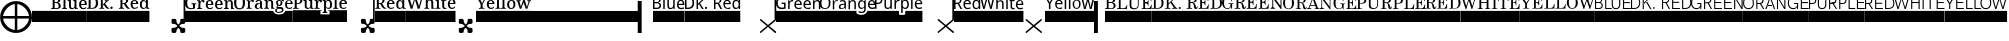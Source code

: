 SplineFontDB: 3.2
FontName: FilmScore
FullName: FilmScore
FamilyName: FilmScore
Weight: Regular
Copyright: Copyright (c) 2021, Jacob Winkler
UComments: "2021-4-6: Created with FontForge (http://fontforge.org)"
Version: 001.000
ItalicAngle: 0
UnderlinePosition: -133
UnderlineWidth: 48
Ascent: 800
Descent: 200
InvalidEm: 0
LayerCount: 2
Layer: 0 0 "Back" 1
Layer: 1 0 "Fore" 0
XUID: [1021 512 563788097 30622]
FSType: 0
OS2Version: 0
OS2_WeightWidthSlopeOnly: 0
OS2_UseTypoMetrics: 0
CreationTime: 1617742370
ModificationTime: 1738968440
PfmFamily: 17
TTFWeight: 400
TTFWidth: 5
LineGap: 42
VLineGap: 0
OS2TypoAscent: 693
OS2TypoAOffset: 0
OS2TypoDescent: -200
OS2TypoDOffset: 0
OS2TypoLinegap: 150
OS2WinAscent: 891
OS2WinAOffset: 0
OS2WinDescent: 216
OS2WinDOffset: 0
HheadAscent: 891
HheadAOffset: 0
HheadDescent: -216
HheadDOffset: 0
OS2CapHeight: 662
OS2XHeight: 447
OS2Vendor: 'PfEd'
MarkAttachClasses: 1
DEI: 91125
LangName: 1033 "" "" "" "" "" "" "" "" "" "" "" "" "" "Copyright (c) 2021, Jacob Winkler (<jacob.winkler@mac.com>),+AAoA-with Reserved Font Name FilmScore.+AAoACgAA-This Font Software is licensed under the SIL Open Font License, Version 1.1.+AAoA-This license is copied below, and is also available with a FAQ at:+AAoA-http://scripts.sil.org/OFL+AAoACgAK------------------------------------------------------------+AAoA-SIL OPEN FONT LICENSE Version 1.1 - 26 February 2007+AAoA------------------------------------------------------------+AAoACgAA-PREAMBLE+AAoA-The goals of the Open Font License (OFL) are to stimulate worldwide+AAoA-development of collaborative font projects, to support the font creation+AAoA-efforts of academic and linguistic communities, and to provide a free and+AAoA-open framework in which fonts may be shared and improved in partnership+AAoA-with others.+AAoACgAA-The OFL allows the licensed fonts to be used, studied, modified and+AAoA-redistributed freely as long as they are not sold by themselves. The+AAoA-fonts, including any derivative works, can be bundled, embedded, +AAoA-redistributed and/or sold with any software provided that any reserved+AAoA-names are not used by derivative works. The fonts and derivatives,+AAoA-however, cannot be released under any other type of license. The+AAoA-requirement for fonts to remain under this license does not apply+AAoA-to any document created using the fonts or their derivatives.+AAoACgAA-DEFINITIONS+AAoAIgAA-Font Software+ACIA refers to the set of files released by the Copyright+AAoA-Holder(s) under this license and clearly marked as such. This may+AAoA-include source files, build scripts and documentation.+AAoACgAi-Reserved Font Name+ACIA refers to any names specified as such after the+AAoA-copyright statement(s).+AAoACgAi-Original Version+ACIA refers to the collection of Font Software components as+AAoA-distributed by the Copyright Holder(s).+AAoACgAi-Modified Version+ACIA refers to any derivative made by adding to, deleting,+AAoA-or substituting -- in part or in whole -- any of the components of the+AAoA-Original Version, by changing formats or by porting the Font Software to a+AAoA-new environment.+AAoACgAi-Author+ACIA refers to any designer, engineer, programmer, technical+AAoA-writer or other person who contributed to the Font Software.+AAoACgAA-PERMISSION & CONDITIONS+AAoA-Permission is hereby granted, free of charge, to any person obtaining+AAoA-a copy of the Font Software, to use, study, copy, merge, embed, modify,+AAoA-redistribute, and sell modified and unmodified copies of the Font+AAoA-Software, subject to the following conditions:+AAoACgAA-1) Neither the Font Software nor any of its individual components,+AAoA-in Original or Modified Versions, may be sold by itself.+AAoACgAA-2) Original or Modified Versions of the Font Software may be bundled,+AAoA-redistributed and/or sold with any software, provided that each copy+AAoA-contains the above copyright notice and this license. These can be+AAoA-included either as stand-alone text files, human-readable headers or+AAoA-in the appropriate machine-readable metadata fields within text or+AAoA-binary files as long as those fields can be easily viewed by the user.+AAoACgAA-3) No Modified Version of the Font Software may use the Reserved Font+AAoA-Name(s) unless explicit written permission is granted by the corresponding+AAoA-Copyright Holder. This restriction only applies to the primary font name as+AAoA-presented to the users.+AAoACgAA-4) The name(s) of the Copyright Holder(s) or the Author(s) of the Font+AAoA-Software shall not be used to promote, endorse or advertise any+AAoA-Modified Version, except to acknowledge the contribution(s) of the+AAoA-Copyright Holder(s) and the Author(s) or with their explicit written+AAoA-permission.+AAoACgAA-5) The Font Software, modified or unmodified, in part or in whole,+AAoA-must be distributed entirely under this license, and must not be+AAoA-distributed under any other license. The requirement for fonts to+AAoA-remain under this license does not apply to any document created+AAoA-using the Font Software.+AAoACgAA-TERMINATION+AAoA-This license becomes null and void if any of the above conditions are+AAoA-not met.+AAoACgAA-DISCLAIMER+AAoA-THE FONT SOFTWARE IS PROVIDED +ACIA-AS IS+ACIA, WITHOUT WARRANTY OF ANY KIND,+AAoA-EXPRESS OR IMPLIED, INCLUDING BUT NOT LIMITED TO ANY WARRANTIES OF+AAoA-MERCHANTABILITY, FITNESS FOR A PARTICULAR PURPOSE AND NONINFRINGEMENT+AAoA-OF COPYRIGHT, PATENT, TRADEMARK, OR OTHER RIGHT. IN NO EVENT SHALL THE+AAoA-COPYRIGHT HOLDER BE LIABLE FOR ANY CLAIM, DAMAGES OR OTHER LIABILITY,+AAoA-INCLUDING ANY GENERAL, SPECIAL, INDIRECT, INCIDENTAL, OR CONSEQUENTIAL+AAoA-DAMAGES, WHETHER IN AN ACTION OF CONTRACT, TORT OR OTHERWISE, ARISING+AAoA-FROM, OUT OF THE USE OR INABILITY TO USE THE FONT SOFTWARE OR FROM+AAoA-OTHER DEALINGS IN THE FONT SOFTWARE." "http://scripts.sil.org/OFL"
Encoding: ISO8859-1
UnicodeInterp: none
NameList: AGL For New Fonts
DisplaySize: -48
AntiAlias: 1
FitToEm: 0
WinInfo: 0 26 11
BeginPrivate: 0
EndPrivate
TeXData: 1 0 0 1048576 524288 349525 0 1048576 349525 783286 444596 497025 792723 393216 433062 380633 303038 157286 324010 404750 52429 2506097 1059062 262144
BeginChars: 256 43

StartChar: space
Encoding: 32 32 0
Width: 192
Flags: W
LayerCount: 2
Fore
Validated: 1
EndChar

StartChar: q
Encoding: 113 113 1
Width: 799
Flags: W
HStem: 1 21G<400.5 408.5 776 783.5> 333 20G<403.5 411>
VStem: 759 41<339 1413>
LayerCount: 2
Fore
SplineSet
800 1413 m 5
 800 338 l 1
 800 335 l 2
 800 334 800 334 800 334 c 2
 800 329 797 321 793 318 c 2
 626 177 l 1
 793 38 l 2
 798 34 800 28 800 21 c 0
 800 12 789 1 778 1 c 0
 774 1 772 3 768 5 c 2
 594 153 l 1
 416 5 l 2
 412 3 411 1 406 1 c 0
 395 1 392 12 392 23 c 0
 392 28 394 33 399 38 c 2
 566 177 l 1
 399 318 l 2
 395 322 392 328 392 335 c 0
 392 342 398 353 409 353 c 0
 413 353 416 352 420 350 c 2
 594 202 l 1
 759 339 l 1
 758 1413 l 5
 800 1413 l 5
EndSplineSet
Validated: 1
EndChar

StartChar: e
Encoding: 101 101 2
Width: 905
Flags: W
HStem: 1 21G<506.5 514.5 882 889.5> 333 20G<509.5 517> 1236 176<-2 864>
VStem: 865 41<339 1236>
LayerCount: 2
Fore
SplineSet
899 38 m 2
 904 34 906 28 906 21 c 0
 906 12 895 1 884 1 c 0
 880 1 878 3 874 5 c 2
 700 153 l 1
 522 5 l 2
 518 3 517 1 512 1 c 0
 501 1 498 12 498 23 c 0
 498 28 500 33 505 38 c 2
 672 177 l 1
 505 318 l 2
 501 322 498 328 498 335 c 0
 498 342 504 353 515 353 c 0
 519 353 522 352 526 350 c 2
 700 202 l 1
 865 339 l 1
 864 1236 l 1
 -2 1236 l 1
 -2 1412 l 5
 907 1412 l 5
 906 338 l 2
 906 337 906 336 906 334 c 0
 905 329 903 321 899 318 c 2
 732 177 l 1
 899 38 l 2
EndSplineSet
Validated: 1
EndChar

StartChar: X
Encoding: 88 88 3
Width: 535
VWidth: 488
Flags: W
HStem: 0 131<102.478 209.569 321.432 428.523> 131 90<241.957 291.56> 221 130<102.48 209.662 321.341 428.523>
VStem: 95 126<14.3405 68 241.708 340.751> 240 54<155.805 196.517> 314.951 125.049<14.3383 108.976 245.307 340.88>
LayerCount: 2
Fore
SplineSet
360 131 m 1xbc
 374 131 l 2
 398 131 422 127 429 120 c 0
 434 113 440 89 440 65 c 0
 440 42 436 21 429 14 c 0
 419 5 398 0 377 0 c 0xbc
 353 0 330 5 321 14 c 0
 315.555555556 17.8888888889 314.950617284 32.6666666667 314.950617284 51.2757201646 c 0
 314.950617284 56.5925925926 315 62.2222222222 315 68 c 1
 308 87 285 131 266 131 c 0x5c
 249 131 231 92 224 73 c 0
 222 71 221 68 221 68 c 1
 221 45 217 21 210 14 c 0
 201 5 179 0 158 0 c 0
 134 0 112 5 102 14 c 0
 99 17 95 42 95 68 c 0
 95 92 99 117 102 120 c 0
 111 127 138 131 162 131 c 2
 175 131 l 1
 196 138 240 159 240 178 c 0
 240 187 189 214 175 223 c 0
 170 223 167 221 162 221 c 0
 138 221 112 228 102 235 c 0
 99 240 95 265 95 291 c 0
 95 315 99 339 102 341 c 0
 111 348 136 351 160 351 c 0xbc
 183 351 203 348 210 341 c 0
 217 336 221 311 221 287 c 1
 226 268 249 221 268 221 c 0x5c
 285 221 308 271 315 287 c 1
 315 292.333333333 314.950617284 297.814814815 314.950617284 303.148148148 c 0
 314.950617284 321.814814815 315.555555556 338.666666667 321 341 c 0
 328 348 353 351 377 351 c 0
 385 351 392 352 399 352 c 0
 412 352 422 350 429 341 c 1
 429 341 440 309 440 285 c 0
 440 262 436 242 429 235 c 0
 419 228 398 221 377 221 c 0
 370 221 365 223 360 223 c 0
 341 216 294 195 294 176 c 0
 294 166 344 138 360 131 c 1xbc
EndSplineSet
Validated: 1
EndChar

StartChar: x
Encoding: 120 120 4
Width: 540
Flags: W
HStem: 0 21G<78.5 86.5 454 461.5> 332 20G<78.5 86 454 459.5>
LayerCount: 2
Fore
SplineSet
467 37 m 2
 471 32 474 26 474 19 c 0
 474 10 467 0 456 0 c 0
 452 0 450 2 446 4 c 2
 268 151 l 1
 94 4 l 2
 90 2 89 0 84 0 c 0
 73 0 66 10 66 21 c 0
 66 26 68 32 73 37 c 2
 240 176 l 1
 73 316 l 2
 69 320 66 327 66 334 c 0
 66 341 73 352 84 352 c 0
 88 352 90 350 94 348 c 2
 268 200 l 1
 446 348 l 2
 450 350 452 352 456 352 c 0
 463 352 474 343 474 332 c 0
 474 327 471 320 467 316 c 2
 300 176 l 1
 467 37 l 2
EndSplineSet
Validated: 1
EndChar

StartChar: Q
Encoding: 81 81 5
Width: 693
Flags: W
HStem: 0 131<356.478 463.569 575.432 682.523> 131 90<495.608 544.297> 221 130<356.48 463.662 575.341 651.283>
VStem: 349 125<14.3405 68 241.708 340.751> 493 54<155.805 197.134> 568 125<14.3383 109.716 245.307 340.842> 652 41<352 1411>
LayerCount: 2
Fore
SplineSet
613 131 m 1xbc
 627 131 l 2
 651 131 676 127 683 120 c 0
 688 113 693 89 693 65 c 0
 693 42 690 21 683 14 c 0
 673 5 652 0 631 0 c 0xbc
 607 0 584 5 575 14 c 0
 568 19 568 42 568 68 c 1
 561 87 539 131 520 131 c 0x5c
 503 131 485 92 478 73 c 0
 476 71 474 68 474 68 c 1
 474 45 471 21 464 14 c 0
 455 5 433 0 412 0 c 0
 388 0 366 5 356 14 c 0
 353 17 349 42 349 68 c 0
 349 92 353 117 356 120 c 0
 365 127 391 131 415 131 c 2
 429 131 l 1
 450 138 493 159 493 178 c 0
 493 187 443 214 429 223 c 0
 424 223 420 221 415 221 c 0
 391 221 366 228 356 235 c 0
 353 240 349 265 349 291 c 0
 349 315 353 339 356 341 c 0
 365 348 390 351 414 351 c 0xbc
 437 351 457 348 464 341 c 0
 471 336 474 311 474 287 c 1
 479 268 502 221 521 221 c 0
 538 221 561 271 568 287 c 1x5c
 568 311 568 338 575 341 c 0
 582 348 607 351 631 351 c 0
 639 351 646 352 652 352 c 1
 652 1411 l 5
 693 1411 l 5x3a
 693 292 l 2
 693 290 693 287 693 285 c 0
 693 262 690 242 683 235 c 0
 673 228 652 221 631 221 c 0
 624 221 618 223 613 223 c 0
 594 216 547 195 547 176 c 0
 547 166 597 138 613 131 c 1xbc
EndSplineSet
Validated: 1
EndChar

StartChar: E
Encoding: 69 69 6
Width: 905
Flags: W
HStem: 0 131<570.477 677.568 789.431 896.523> 131 90<708.957 758.56> 221 130<570.48 677.662 789.341 864.536> 1236 176<-2 864>
VStem: 563 125<14.3405 68 241.708 340.751> 707 54<155.805 197.134> 782 125<14.3383 108.976 245.307 340.842> 865 42<352 1236>
LayerCount: 2
Fore
SplineSet
827 131 m 1xbe
 841 131 l 2
 865 131 890 127 897 120 c 0
 902 113 907 89 907 65 c 0
 907 42 904 21 897 14 c 0
 887 5 865 0 844 0 c 0xbe
 820 0 798 5 789 14 c 0
 782 19 782 42 782 68 c 1
 775 87 752 131 733 131 c 0x5e
 716 131 698 92 691 73 c 0
 689 71 688 68 688 68 c 1
 688 45 685 21 678 14 c 0
 669 5 646 0 625 0 c 0
 601 0 580 5 570 14 c 0
 567 17 563 42 563 68 c 0
 563 92 567 117 570 120 c 0
 579 127 605 131 629 131 c 2
 643 131 l 1
 664 138 707 159 707 178 c 0
 707 187 657 214 643 223 c 0
 638 223 634 221 629 221 c 0
 605 221 580 228 570 235 c 0
 567 240 563 265 563 291 c 0
 563 315 567 339 570 341 c 0
 579 348 603 351 627 351 c 0xbe
 650 351 671 348 678 341 c 0
 685 336 688 311 688 287 c 1
 693 268 716 221 735 221 c 0
 752 221 775 271 782 287 c 1x5e
 782 311 782 338 789 341 c 0
 796 348 820 351 844 351 c 0
 852 351 859 352 865 352 c 1
 864 1236 l 5
 -2 1236 l 5
 -2 1412 l 1
 907 1412 l 1x3d
 907 293 l 2
 907 291 907 287 907 285 c 0
 907 262 904 242 897 235 c 0
 887 228 865 221 844 221 c 0
 837 221 832 223 827 223 c 0
 808 216 761 195 761 176 c 0
 761 166 811 138 827 131 c 1xbe
EndSplineSet
Validated: 1
EndChar

StartChar: hyphen
Encoding: 45 45 7
Width: 485
Flags: W
HStem: 264 278<0 487>
LayerCount: 2
Fore
SplineSet
0 542 m 1
 487 542 l 1
 487 264 l 1
 0 264 l 1
 0 542 l 1
EndSplineSet
Validated: 1
EndChar

StartChar: bar
Encoding: 124 124 8
Width: 272
Flags: W
HStem: 0 21G<0 98> 780 20G<0 98>
VStem: -0 98<0 800>
LayerCount: 2
Fore
SplineSet
-0 800 m 1
 98 800 l 1
 98 0 l 1
 -0 0 l 1
 -0 800 l 1
EndSplineSet
Validated: 1
EndChar

StartChar: bracketright
Encoding: 93 93 9
Width: 3051
Flags: W
HStem: 0 21G<2669 2767> 265 276<-6 2669> 780 20G<2669 2767>
VStem: 2669 98<0 265 541 800>
LayerCount: 2
Fore
SplineSet
2669 800 m 1
 2767 800 l 1
 2767 0 l 1
 2669 0 l 1
 2669 265 l 1
 -6 265 l 1
 -6 541 l 1
 2669 541 l 1
 2669 800 l 1
EndSplineSet
Validated: 1
EndChar

StartChar: p
Encoding: 112 112 10
Width: 1184
Flags: W
HStem: 264 278<0 599 757 1185> 264 180<599 756.898> 491 21G<655 693> 589 31<284.679 364.762 711.688 788.165 1058 1168.36> 617 301G<903 940 1166.5 1172> 701 30<1035 1143> 712 33<38 125.385> 793 34<549.549 611.516 709.577 791.212 1051.59 1130.31> 866 33<38 127.479>
VStem: -0 38<593 712 745 866> 145 40<759.11 851.529> 237 37<628.299 822> 384 37<642.661 822> 391 30<593 624> 488 37<593 770.341 781 822> 655 38<491 622 643.708 774.386> 655 31<791 822> 809 38<642.013 774.011> 903 37<593 918> 996 38<641.661 701> 1143 38<731 777.435>
LayerCount: 2
Fore
SplineSet
748 -12 m 1024x007278
0 542 m 1x807278
 599 542 l 1x807278
 599 465 l 2
 599 455 601 452 605 449 c 0
 609 445 613 444 624 444 c 2
 731 444 l 2x407278
 740 444 745 449 749 452 c 0
 753 456 757 460 757 468 c 2
 757 542 l 1
 1185 542 l 1
 1185 264 l 1
 0 264 l 1
 0 542 l 1x807278
1092 796 m 0
 1075 796 1062 790 1052 778 c 0
 1043 767 1037 752 1035 731 c 1
 1143 731 l 1x047278
 1143 750 1138 766 1130 778 c 0
 1122 790 1109 796 1092 796 c 0
1092 827 m 0x157278
 1120 827 1141 817 1157 798 c 0
 1173 779 1181 754 1181 723 c 2
 1181 701 l 1
 1034 701 l 1
 1035 675 1041 655 1052 641 c 0
 1064 628 1081 621 1102 621 c 0
 1116 621 1127 622 1138 625 c 0
 1149 628 1161 632 1172 637 c 1
 1172 604 l 1
 1161 599 1150 595 1139 593 c 0
 1128 590 1115 589 1100 589 c 0
 1069 589 1044 598 1025 618 c 0
 1006 638 996 668 996 706 c 0
 996 744 1005 774 1022 795 c 0
 1040 816 1063 827 1092 827 c 0x157278
940 593 m 1
 903 593 l 1
 903 918 l 1
 940 918 l 1x087278
 940 593 l 1
752 795 m 0
 731 795 715 788 706 775 c 0
 697 762 693 743 693 716 c 2
 693 708 l 2
 693 680 697 658 706 643 c 0
 715 628 730 620 753 620 c 0x107378
 772 620 786 628 795 645 c 0
 804 662 809 683 809 709 c 0
 809 735 804 755 795 771 c 0
 786 787 771 795 752 795 c 0
759 827 m 0x317378
 786 827 807 817 823 797 c 0
 839 777 847 747 847 708 c 0
 847 669 839 639 823 619 c 0
 807 599 786 589 759 589 c 0
 742 589 728 592 717 599 c 0
 706 606 699 613 693 622 c 1
 690 622 l 1
 690 617 690 611 691 604 c 0
 692 597 693 590 693 585 c 2
 693 491 l 1
 655 491 l 1x317378
 655 822 l 1
 686 822 l 1x3172f8
 691 791 l 1
 693 791 l 1
 699 801 707 809 717 816 c 0
 728 823 742 827 759 827 c 0x317378
590 827 m 0
 594 827 598 827 603 826 c 0
 608 826 612 825 615 824 c 2
 611 790 l 1
 604 792 596 793 588 793 c 0
 571 793 557 785 544 771 c 0
 531 757 525 739 525 716 c 2
 525 593 l 1
 488 593 l 1
 488 822 l 1
 519 822 l 1
 523 781 l 1
 525 781 l 1
 532 794 540 804 551 813 c 0
 562 822 575 827 590 827 c 0
421 822 m 1x107a78
 421 593 l 1
 391 593 l 1x107678
 385 624 l 1
 384 624 l 1
 377 612 367 603 354 597 c 0
 342 592 329 589 315 589 c 0
 289 589 270 596 257 609 c 0
 244 622 237 643 237 672 c 2
 237 822 l 1
 274 822 l 1
 274 675 l 2
 274 638 290 620 322 620 c 0
 345 620 361 628 370 642 c 0
 379 656 384 676 384 703 c 2
 384 822 l 1
 421 822 l 1x107a78
74 866 m 2x02f278
 38 866 l 1
 38 745 l 1
 66 745 l 2
 93 745 113 750 126 759 c 0
 139 768 145 784 145 807 c 0
 145 827 140 841 128 851 c 0
 117 861 99 866 74 866 c 2x02f278
77 899 m 2
 115 899 142 891 159 875 c 0
 176 859 185 837 185 809 c 0
 185 796 183 784 179 772 c 0
 175 760 168 750 159 741 c 0
 150 732 139 725 124 720 c 0
 109 715 92 712 71 712 c 2
 38 712 l 1
 38 593 l 1
 -0 593 l 1
 -0 899 l 1
 77 899 l 2
EndSplineSet
Validated: 1
EndChar

StartChar: plus
Encoding: 43 43 11
Width: 801
VWidth: 488
Flags: W
HStem: 0 74<293.144 370 433 510.103> 367 64<77 370 433 726> 724 74<302.137 370 433 510.103>
VStem: 3 74<299.404 367 431 498.596> 370 63<74 367 431 724> 726 74<289.897 367 431 508.103>
CounterMasks: 1 fc
LayerCount: 2
Fore
SplineSet
77 431 m 1
 370 431 l 1
 370 724 l 1
 231 706 98 570 77 431 c 1
77 367 m 1
 98 225 231 92 370 74 c 1
 370 367 l 1
 77 367 l 1
433 724 m 1
 433 431 l 1
 726 431 l 1
 708 570 575 706 433 724 c 1
433 367 m 1
 433 74 l 1
 575 92 708 225 726 367 c 1
 433 367 l 1
3 399 m 0
 3 619 183 798 401 798 c 0
 621 798 800 619 800 399 c 0
 800 179 621 0 401 0 c 0
 183 0 3 179 3 399 c 0
EndSplineSet
Validated: 1
EndChar

StartChar: w
Encoding: 119 119 12
Width: 1084
Flags: W
HStem: 264 278<0 1086> 589 33<811.283 865.811 957.116 1072.48> 617 282G<2 46.7312 158.674 209.591 324.269 368 407 444 774.286 802 1067.5 1073> 701 30<936 1044> 794 29<461.168 542.731 802 864 953.673 1029.41> 861 48<660.188 689.812>
VStem: 407 37<594 773.293 791.469 919> 553 37<594 787.765> 657 37<594 823 867.189 902.811> 765 37<630.33 794> 780 22<851.5 876> 897 38<642.66 701> 1044 39<731 777.435>
LayerCount: 2
Fore
SplineSet
0 542 m 1x8398
 1086 542 l 1
 1086 264 l 1
 0 264 l 1
 0 542 l 1x8398
993 796 m 0
 976 796 963 791 953 779 c 0
 944 768 938 752 936 731 c 1
 1044 731 l 1x9398
 1044 750 1039 766 1031 778 c 0
 1023 790 1010 796 993 796 c 0
993 827 m 0
 1021 827 1042 818 1058 799 c 0
 1074 780 1083 755 1083 724 c 2
 1083 701 l 1
 935 701 l 1
 936 675 942 656 953 642 c 0
 965 629 982 622 1003 622 c 0
 1017 622 1028 622 1039 625 c 0
 1050 628 1062 632 1073 637 c 1
 1073 604 l 1
 1062 599 1051 595 1040 593 c 0
 1029 590 1016 589 1001 589 c 0xd398
 970 589 945 599 926 619 c 0
 907 639 897 669 897 707 c 0
 897 745 906 774 923 795 c 0
 941 816 964 827 993 827 c 0
835 620 m 0
 840 620 846 621 852 622 c 0
 858 623 862 624 866 625 c 1
 866 596 l 1
 862 594 856 593 849 592 c 0
 842 591 836 589 829 589 c 0
 812 589 797 594 784 604 c 0
 771 614 765 632 765 660 c 2
 765 794 l 1xcbd8
 735 794 l 1
 735 812 l 1
 766 827 l 1
 780 876 l 1
 802 876 l 1
 802 823 l 1xcbb8
 864 823 l 1
 864 794 l 1
 802 794 l 1
 802 661 l 2xcbd8
 802 647 805 637 811 630 c 0
 817 623 825 620 835 620 c 0
694 823 m 1
 694 594 l 1
 657 594 l 1
 657 823 l 1
 694 823 l 1
675 909 m 0x8798
 681 909 686 907 690 903 c 0
 694 899 697 893 697 885 c 0
 697 877 694 871 690 867 c 0
 686 863 681 861 675 861 c 0
 669 861 664 863 660 867 c 0
 656 871 654 877 654 885 c 0
 654 893 656 899 660 903 c 0
 664 907 669 909 675 909 c 0x8798
444 919 m 1
 444 823 l 2x8b98
 444 811 443 801 442 791 c 1
 444 791 l 1
 451 803 460 812 472 818 c 0
 484 824 497 827 511 827 c 0
 537 827 557 820 570 807 c 0
 583 794 590 772 590 743 c 2
 590 594 l 1
 553 594 l 1
 553 740 l 2
 553 777 538 796 506 796 c 0
 482 796 466 789 457 774 c 0
 448 759 444 739 444 712 c 2
 444 594 l 1
 407 594 l 1
 407 919 l 1
 444 919 l 1
368 899 m 1xa398
 292 594 l 1
 253 594 l 1
 199 794 l 2x8b98
 196 806 192 818 189 830 c 0
 186 842 184 850 184 854 c 1
 183 850 182 842 179 830 c 0
 177 818 173 806 170 793 c 2
 117 594 l 1
 78 594 l 1
 2 899 l 1
 42 899 l 1
 86 713 l 2
 92 686 97 662 100 640 c 1
 101 651 102 663 105 676 c 0
 108 689 112 702 115 715 c 2
 164 899 l 1
 204 899 l 1
 256 713 l 2
 259 700 262 687 265 674 c 0
 268 661 269 650 271 640 c 1
 274 662 278 686 285 713 c 2
 329 899 l 1
 368 899 l 1xa398
EndSplineSet
Validated: 1
EndChar

StartChar: y
Encoding: 121 121 13
Width: 1227
Flags: W
HStem: 264 278<0 1229> 593 32<310.79 428.484 745.64 835.696> 594 38<995.466 1003.59 1138.74 1146.71> 700 30<293 401> 783 40<1065.7 1075.4> 796 31<311.422 384.792 750.352 829.604> 898 0G<2 53.7333 181.133 232 493 530 598 635>
VStem: 98 38<593 710> 253 39<641.66 700 730 777.481> 401 38<730 776.435> 493 37<593 918> 598 37<593 918> 690 39<641.01 774.591> 853 38<641.6 773.423>
LayerCount: 2
Fore
SplineSet
0 542 m 1x93fc
 1229 542 l 1
 1229 264 l 1
 0 264 l 1
 0 542 l 1x93fc
1123 594 m 1xbbfc
 1087 723 l 2
 1084 735 1080 746 1077 757 c 0
 1074 768 1073 776 1072 783 c 1
 1070 783 l 1
 1069 776 1067 768 1064 757 c 0
 1061 746 1058 734 1055 722 c 2
 1018 594 l 1
 976 594 l 1
 917 823 l 1
 955 823 l 1
 985 700 l 2
 988 687 990 676 993 663 c 0
 996 650 997 640 998 632 c 1
 1000 632 l 1
 1001 639 1003 649 1006 661 c 0
 1009 674 1011 685 1014 694 c 2
 1051 823 l 1
 1092 823 l 1
 1128 694 l 2
 1131 684 1133 673 1136 662 c 0
 1139 651 1141 640 1142 632 c 1
 1144 632 l 1
 1145 639 1146 649 1149 662 c 0
 1152 675 1155 687 1158 700 c 2
 1188 823 l 1
 1226 823 l 1
 1166 594 l 1
 1123 594 l 1xbbfc
729 708 m 0
 729 681 733 660 743 644 c 0
 753 628 770 620 791 620 c 0
 812 620 828 628 838 644 c 0
 848 660 853 681 853 708 c 0
 853 735 847 757 837 772 c 0
 827 787 811 795 790 795 c 0
 769 795 753 787 743 772 c 0
 733 757 729 735 729 708 c 0
891 708 m 0
 891 670 882 641 863 620 c 0
 845 599 821 589 790 589 c 0
 761 589 737 599 718 620 c 0
 699 641 690 670 690 708 c 0
 690 746 699 774 717 795 c 0
 735 816 760 827 791 827 c 0x97fc
 820 827 844 816 863 795 c 0
 882 774 891 746 891 708 c 0
635 593 m 1xd3fc
 598 593 l 1
 598 918 l 1
 635 918 l 1
 635 593 l 1xd3fc
530 593 m 1
 493 593 l 1
 493 918 l 1
 530 918 l 1
 530 593 l 1
349 796 m 0x97fc
 332 796 319 790 309 778 c 0
 300 767 295 751 293 730 c 1
 401 730 l 1
 401 749 396 765 388 777 c 0
 380 789 366 796 349 796 c 0x97fc
349 827 m 0
 377 827 399 817 415 798 c 0
 431 779 439 754 439 723 c 2
 439 700 l 1
 292 700 l 1
 293 674 299 655 310 641 c 0
 322 628 338 621 359 621 c 0
 373 621 385 622 396 625 c 0
 407 628 418 632 429 637 c 1
 429 604 l 1
 418 599 407 595 396 593 c 0xd7fc
 385 590 373 589 358 589 c 0
 327 589 301 598 282 618 c 0
 263 638 253 668 253 706 c 0
 253 744 263 774 280 795 c 0
 298 816 320 827 349 827 c 0
117 748 m 1
 191 898 l 1
 232 898 l 1
 136 712 l 1
 136 593 l 1
 98 593 l 1
 98 710 l 1
 2 898 l 1
 44 898 l 1
 117 748 l 1
EndSplineSet
Validated: 1
EndChar

StartChar: o
Encoding: 111 111 14
Width: 1387
Flags: W
HStem: 264 278<0 913 1178.21 1388> 264 177.997<942.023 1120.81> 494 32<971.845 1089.56> 593 31<78.3072 178.39 518.35 585.83 1009.04 1076.2 1262.7 1371.39> 621 20G<1369.5 1375> 704 30<525.475 611 1239 1346> 793 10G<438.5 444.857 498.143 510.5> 799 32<384.632 441.671 508.543 600.534 776.029 850.016 1009.89 1076.1 1255.91 1331.21> 873 34<73.3928 183.188>
VStem: -4 40<662.475 836.429> 221 40<662.379 836.323> 320 37<597 774.34> 320 30<784 826> 471 39<629.787 695.106> 611 37<639.52 709 735 787.622> 621 27<597 625.875> 714 37<597 776.339> 714 30<795 826> 860 37<597 790.765> 952 38<643.333 778.541> 1107 37<543.519 627 642.614 777.338 796 826> 1114 30<796 826> 1199 39<645.614 704 734 781.481> 1346 39<734 780.435>
LayerCount: 2
Fore
SplineSet
0 542 m 1x84e433
 913 542 l 1x84e433
 913 479 l 1
 954.250809347 452.929488493 995.937235787 441.996670987 1033.92628106 441.996670987 c 0x44e433
 1111.05329614 441.996670987 1172.94011655 487.060530931 1185 542 c 1
 1388 542 l 1
 1388 264 l 1
 0 264 l 1
 0 542 l 1x84e433
1295 800 m 0
 1278 800 1265 794 1255 782 c 0
 1246 771 1241 755 1239 734 c 1
 1346 734 l 1
 1346 753 1341 769 1333 781 c 0
 1325 793 1312 800 1295 800 c 0
1295 831 m 0x15e433
 1323 831 1344 821 1360 802 c 0
 1376 783 1385 758 1385 727 c 2
 1385 704 l 1
 1238 704 l 1
 1239 678 1244 658 1256 645 c 0
 1268 632 1284 625 1305 625 c 0
 1319 625 1332 626 1342 629 c 0
 1353 632 1364 636 1375 641 c 1x0de433
 1375 608 l 2
 1375 603 1353 600 1342 597 c 0
 1331 594 1319 593 1304 593 c 0
 1273 593 1247 602 1228 622 c 0
 1209 642 1199 672 1199 710 c 0
 1199 748 1207 777 1225 798 c 0
 1243 819 1266 831 1295 831 c 0x15e433
1046 799 m 0
 1028 799 1014 791 1004 776 c 0
 995 761 990 739 990 711 c 0
 990 683 994 661 1004 646 c 0
 1013 631 1028 624 1047 624 c 0
 1068 624 1083 630 1093 642 c 0
 1103 655 1107 674 1107 702 c 2
 1107 711 l 2x15e43b
 1107 742 1102 764 1092 778 c 0
 1082 792 1067 799 1046 799 c 0
1040 831 m 0
 1069 831 1091 796 1107 796 c 2x35e43b
 1109 796 l 1
 1114 826 l 1x35e437
 1144 826 l 1
 1144 593 l 2
 1144 527 1112 494 1046 494 c 0
 1015 494 968 499 968 509 c 2
 968 544 l 1
 978 538 990 533 1004 530 c 0
 1018 527 1033 526 1048 526 c 0x35e43b
 1066 526 1080 531 1091 543 c 0
 1102 554 1107 570 1107 590 c 2
 1107 599 l 2
 1107 602 1107 608 1107 614 c 0
 1107 621 1108 624 1108 627 c 1
 1106 627 l 2
 1091 627 1069 593 1040 593 c 0
 1012 593 990 603 975 624 c 0
 960 645 952 673 952 711 c 0
 952 747 960 777 975 798 c 0
 991 820 1012 831 1040 831 c 0
819 831 m 0
 845 831 864 823 877 810 c 0
 890 797 897 775 897 746 c 2
 897 597 l 1
 860 597 l 1
 860 744 l 2
 860 781 845 799 813 799 c 0
 789 799 773 791 764 777 c 0
 755 763 751 743 751 716 c 2
 751 597 l 1
 714 597 l 1x05e4b3
 714 826 l 1
 744 826 l 1x05e473
 749 795 l 1
 752 795 l 2
 759 795 768 816 780 822 c 0
 792 828 805 831 819 831 c 0
611 709 m 1x04e633
 580 708 l 2
 553 707 535 702 525 694 c 0
 515 686 510 675 510 660 c 0
 510 647 514 638 521 632 c 0
 528 626 537 623 548 623 c 0
 566 623 581 628 593 639 c 0
 605 650 611 667 611 689 c 2
 611 709 l 1x04e633
569 830 m 0
 595 830 615 823 628 811 c 0
 641 799 648 780 648 753 c 2x14e633
 648 597 l 1
 621 597 l 1
 613 630 l 1
 612 630 l 2
 603 630 593 607 582 601 c 0
 572 595 557 593 539 593 c 0x14e533
 519 593 504 598 491 609 c 0
 478 620 471 638 471 661 c 0
 471 684 480 701 497 713 c 0
 514 725 539 733 574 734 c 2
 611 735 l 1
 611 749 l 2
 611 768 607 780 599 788 c 0
 591 796 581 800 567 800 c 0
 556 800 545 798 535 794 c 0
 525 790 515 786 506 782 c 1
 495 810 l 2
 495 811 515 820 528 824 c 0
 541 828 554 830 569 830 c 0
422 831 m 0x05ec33
 426 831 429 830 434 830 c 0
 439 830 447 828 447 828 c 1
 442 793 l 1
 435 795 427 796 419 796 c 0
 402 796 389 789 376 775 c 0
 363 761 357 742 357 719 c 2
 357 597 l 1
 320 597 l 1x06f433
 320 826 l 1
 350 826 l 1
 354 784 l 1
 356 784 l 2
 363 784 371 808 382 817 c 0
 393 826 407 831 422 831 c 0x05ec33
36 750 m 0
 36 712 43 681 58 659 c 0
 73 637 97 626 129 626 c 0
 161 626 184 637 199 659 c 0
 214 681 221 712 221 750 c 0
 221 788 214 818 199 840 c 0
 184 862 161 873 129 873 c 0
 97 873 73 862 58 840 c 0
 43 818 36 788 36 750 c 0
261 750 m 0
 261 703 251 665 228 636 c 0
 205 607 172 593 129 593 c 0x14e433
 84 593 50 607 28 636 c 0
 6 665 -4 704 -4 751 c 0
 -4 798 6 835 28 864 c 0
 50 893 84 907 129 907 c 0
 172 907 205 893 228 864 c 0
 251 835 261 797 261 750 c 0
EndSplineSet
Validated: 1
EndChar

StartChar: r
Encoding: 114 114 15
Width: 655
Flags: W
HStem: 264 278<0 656> 593 32<292.79 410.484 516.594 596.862> 701 30<275 382> 719 33<39 94> 796 31<293.735 367.74 522.099 594.786> 865 34<39 129.479> 898 20G<405.5 411 618 655>
VStem: 1 38<593 719 752 865> 146 40<764.47 852.845> 235 39<641.615 701 731 777.481> 382 39<731 777.435> 463 38<640.467 774.105> 618 37<640.615 771.246 793.143 918> 625 30<593 624>
LayerCount: 2
Fore
SplineSet
0 542 m 1xc9f0
 656 542 l 1
 656 264 l 1
 0 264 l 1
 0 542 l 1xc9f0
558 620 m 0
 580 620 595 627 604 640 c 0
 613 653 618 673 618 700 c 2
 618 707 l 2xc9f8
 618 735 614 756 605 772 c 0
 596 787 580 796 557 796 c 0
 538 796 524 787 515 771 c 0
 506 755 501 734 501 707 c 0
 501 680 506 658 515 643 c 0
 524 628 539 620 558 620 c 0
551 589 m 0
 524 589 503 598 487 618 c 0
 471 638 463 668 463 707 c 0
 463 746 471 776 487 796 c 0
 503 816 524 827 551 827 c 0
 568 827 581 824 592 817 c 0
 603 810 611 793 618 793 c 2
 620 793 l 1
 619 796 619 802 618 809 c 0
 617 816 618 823 618 827 c 2
 618 918 l 1
 655 918 l 1xcbf8
 655 593 l 1
 625 593 l 1xcbf4
 619 624 l 1
 618 624 l 2
 611 624 603 606 592 599 c 0
 581 592 568 589 551 589 c 0
331 796 m 0
 314 796 301 790 291 778 c 0
 282 767 277 752 275 731 c 1
 382 731 l 1xe9f0
 382 750 378 766 370 778 c 0
 362 790 348 796 331 796 c 0
331 827 m 0
 359 827 381 817 397 798 c 0
 413 779 421 754 421 723 c 2
 421 701 l 1
 274 701 l 1
 275 675 280 654 292 641 c 0
 304 628 320 621 341 621 c 0
 355 621 368 622 378 625 c 0
 389 628 400 632 411 637 c 1
 411 604 l 2
 411 599 389 596 378 593 c 0
 367 590 355 589 340 589 c 0
 309 589 283 598 264 618 c 0
 245 638 235 668 235 706 c 0
 235 744 243 774 261 795 c 0
 279 816 302 827 331 827 c 0
78 865 m 2xddf0
 39 865 l 1
 39 752 l 1
 80 752 l 2
 103 752 120 756 131 766 c 0
 142 776 146 791 146 810 c 0
 146 830 141 843 130 852 c 0
 119 861 101 865 78 865 c 2xddf0
81 899 m 2
 117 899 143 891 160 877 c 0
 177 863 186 841 186 812 c 0
 186 787 180 769 168 756 c 0
 156 744 143 735 128 730 c 1
 208 593 l 1
 163 593 l 1
 94 719 l 1
 39 719 l 1
 39 593 l 1
 1 593 l 1
 1 899 l 1
 81 899 l 2
EndSplineSet
Validated: 1
EndChar

StartChar: b
Encoding: 98 98 16
Width: 789
Flags: W
HStem: 264 278<0 790> 590 33<38 145.526 403.265 483.591 656.565 774.484> 614 301G<257 294 769.5 775> 698 30<638 746> 734 32<38 137.65> 793 31<657.735 731.011> 863 33<38 135.48>
VStem: 0 38<623 734 766 863> 153 39<776.994 852.332> 161 40<637.39 720.66> 257 37<590 915> 360 37<624.896 820> 506 37<639.661 820> 514 29<590 621> 599 39<638.615 698> 746 39<728 774.435>
LayerCount: 2
Fore
SplineSet
0 542 m 1x8133
 790 542 l 1
 790 264 l 1
 0 264 l 1
 0 542 l 1x8133
695 793 m 0x9533
 678 793 665 787 655 775 c 0
 646 764 640 749 638 728 c 1
 746 728 l 1
 746 747 741 763 733 775 c 0
 725 787 712 793 695 793 c 0x9533
695 824 m 0
 723 824 744 814 760 795 c 0
 776 776 785 751 785 720 c 2
 785 698 l 1
 638 698 l 1
 639 672 644 651 656 638 c 0
 668 625 684 618 705 618 c 0
 719 618 731 619 741 622 c 0
 752 625 764 629 775 634 c 1
 775 601 l 2
 775 596 753 593 742 590 c 0xd533
 731 587 718 586 703 586 c 0
 672 586 647 596 628 616 c 0
 609 636 599 665 599 703 c 0
 599 741 607 771 625 792 c 0
 643 813 666 824 695 824 c 0
543 820 m 1xc13b
 543 590 l 1
 514 590 l 1xc137
 508 621 l 1
 506 621 l 2
 499 621 490 600 477 594 c 0
 465 589 452 586 438 586 c 0
 412 586 392 593 379 606 c 0
 366 619 360 640 360 669 c 2
 360 820 l 1
 397 820 l 1
 397 672 l 2
 397 635 412 617 444 617 c 0
 467 617 484 625 493 639 c 0
 502 653 506 673 506 700 c 2
 506 820 l 1
 543 820 l 1xc13b
294 590 m 1
 257 590 l 1xc133
 257 915 l 1
 294 915 l 1xa133
 294 590 l 1
38 734 m 1xc973
 38 623 l 1
 94 623 l 2
 119 623 136 629 146 639 c 0
 156 650 161 663 161 680 c 0
 161 696 156 709 146 719 c 0
 136 729 118 734 92 734 c 2
 38 734 l 1xc973
38 766 m 1
 90 766 l 2
 114 766 130 770 139 778 c 0
 148 787 153 799 153 816 c 0
 153 833 147 844 136 852 c 0
 125 859 108 863 84 863 c 2
 38 863 l 1x8bb3
 38 766 l 1
0 896 m 1
 83 896 l 2
 119 896 145 890 164 879 c 0
 183 868 192 848 192 820 c 0xc3b3
 192 802 187 787 178 775 c 0
 169 763 138 755 138 752 c 2
 138 750 l 2
 138 747 171 740 183 729 c 0
 195 718 201 701 201 677 c 0
 201 649 192 628 174 613 c 0
 156 598 132 590 101 590 c 2
 0 590 l 1xc373
 0 896 l 1
EndSplineSet
Validated: 1
EndChar

StartChar: d
Encoding: 100 100 17
Width: 1381
Flags: W
HStem: 264 278<0 1382> 589 58<508.235 543.765> 595 33<38 143 1015.57 1133.48 1238.65 1319.13> 703 29<998 1105> 721 33<762 817> 798 31<1016.73 1091.01 1245.1 1317.79> 868 33<38 145.263 762 852.479> 900 20G<289 325 1128.5 1134 1341 1378>
VStem: 0 38<628 868> 190 40<670.786 829.052> 289 36<595 679 713 920> 501 51<596.236 639.81> 724 38<595 721 754 867> 869 40<766.47 854.845> 958 39<643.615 703 732 779.481> 1105 39<732 779.434> 1186 38<642.467 776.105> 1341 37<642.615 773.246 795.143 920> 1348 30<595 626>
LayerCount: 2
Fore
SplineSet
0 542 m 1x84ff80
 1382 542 l 1
 1382 264 l 1
 0 264 l 1
 0 542 l 1x84ff80
1281 622 m 0
 1303 622 1318 629 1327 642 c 0
 1336 655 1341 675 1341 702 c 2
 1341 709 l 2x84ffc0
 1341 737 1337 758 1328 774 c 0
 1319 789 1303 797 1280 797 c 0
 1261 797 1247 789 1238 773 c 0
 1229 757 1224 736 1224 709 c 0
 1224 682 1229 660 1238 645 c 0
 1247 630 1262 622 1281 622 c 0
1274 591 m 0
 1247 591 1226 600 1210 620 c 0
 1194 640 1186 670 1186 709 c 0
 1186 748 1194 778 1210 798 c 0
 1226 818 1247 829 1274 829 c 0
 1291 829 1304 826 1315 819 c 0
 1326 812 1334 795 1341 795 c 2
 1343 795 l 1
 1342 798 1342 804 1341 811 c 0
 1340 818 1341 825 1341 829 c 2
 1341 920 l 1
 1378 920 l 1xa5ffc0
 1378 595 l 1
 1348 595 l 1xa5ffa0
 1342 626 l 1
 1341 626 l 2
 1334 626 1325 608 1314 601 c 0
 1303 594 1291 591 1274 591 c 0
1054 798 m 0
 1037 798 1024 792 1014 780 c 0
 1005 769 1000 753 998 732 c 1
 1105 732 l 1x94ff80
 1105 751 1101 768 1093 780 c 0
 1085 792 1071 798 1054 798 c 0
1054 829 m 0
 1082 829 1103 819 1119 800 c 0
 1135 781 1144 756 1144 725 c 2
 1144 703 l 1
 997 703 l 1
 998 677 1003 656 1015 643 c 0
 1027 630 1043 623 1064 623 c 0
 1078 623 1091 624 1101 627 c 0
 1112 630 1123 634 1134 639 c 1
 1134 606 l 2
 1134 601 1112 598 1101 595 c 0xb4ff80
 1090 592 1078 591 1063 591 c 0
 1032 591 1006 600 987 620 c 0
 968 640 958 670 958 708 c 0
 958 746 966 776 984 797 c 0
 1002 818 1025 829 1054 829 c 0
801 867 m 2
 762 867 l 1
 762 754 l 1
 803 754 l 2x8cff80
 826 754 843 758 854 768 c 0
 865 778 869 793 869 812 c 0
 869 832 864 845 853 854 c 0
 842 863 824 867 801 867 c 2
803 901 m 2xaeff80
 839 901 866 893 883 879 c 0
 900 865 909 843 909 814 c 0
 909 789 903 771 891 758 c 0
 879 746 866 737 851 732 c 1xb6ff80
 931 595 l 1
 886 595 l 1
 817 721 l 1
 762 721 l 1
 762 595 l 1
 724 595 l 1
 724 901 l 1
 803 901 l 2xaeff80
501 618 m 0
 501 628 503 636 508 640 c 0
 513 645 519 647 526 647 c 0
 533 647 539 644 544 640 c 0
 549 636 552 628 552 618 c 0
 552 608 549 601 544 596 c 0
 539 591 533 589 526 589 c 0xc4ff80
 519 589 513 591 508 596 c 0
 503 601 501 608 501 618 c 0
325 920 m 1xb5ff80
 325 750 l 2
 325 745 326 740 325 732 c 0
 324 725 324 718 324 713 c 1
 325 713 l 2
 328 713 332 722 337 729 c 0
 342 736 347 743 351 747 c 2
 419 824 l 1
 463 824 l 1
 375 726 l 1
 469 595 l 1
 424 595 l 1
 350 702 l 1
 325 679 l 1
 325 595 l 1
 289 595 l 1
 289 920 l 1
 325 920 l 1xb5ff80
190 750 m 0
 190 790 181 820 162 839 c 0
 143 858 118 868 84 868 c 2
 38 868 l 1xa6ff80
 38 628 l 1
 76 628 l 2
 152 628 190 669 190 750 c 0
230 751 m 0
 230 699 218 660 191 634 c 0
 164 608 127 595 80 595 c 2
 0 595 l 1
 0 901 l 1
 89 901 l 2
 132 901 166 888 192 862 c 0
 218 837 230 800 230 751 c 0
EndSplineSet
Validated: 1
EndChar

StartChar: g
Encoding: 103 103 18
Width: 1112
Flags: W
HStem: 264 278<0 1114> 601 32<82.5462 201.671 516.565 634.484 743.79 861.484> 625 20G<629.5 635 856.5 862> 709 30<498 606 726 834> 728 34<140 202> 804 31<370.434 427.143 517.735 591.011 745.453 818.74 981.943 1061.2> 860 21G<217 230.485> 877 34<88.4619 227.589>
VStem: 2 40<671.661 832.472> 202 38<632.832 728> 304 37<601 778.341> 304 30<789 830> 459 39<649.661 709> 606 39<739 785.435> 687 38<649.661 709> 834 38<739 785.435> 926 37<601 780.339> 926 30<799 830> 1072 37<601 795.354>
LayerCount: 2
Fore
SplineSet
0 542 m 1x84cf20
 1114 542 l 1
 1114 264 l 1
 0 264 l 1
 0 542 l 1x84cf20
1031 835 m 0
 1057 835 1076 828 1089 815 c 0
 1102 802 1109 779 1109 750 c 2
 1109 601 l 1
 1072 601 l 1
 1072 748 l 2
 1072 785 1057 803 1025 803 c 0
 1001 803 985 796 976 781 c 0
 967 767 963 747 963 720 c 2
 963 601 l 1
 926 601 l 1xc4cfa0
 926 830 l 1
 956 830 l 1xc4cf60
 962 799 l 1
 964 799 l 1
 971 811 980 820 992 826 c 0
 1004 832 1017 835 1031 835 c 0
782 804 m 0
 765 804 753 798 743 786 c 0
 734 775 728 760 726 739 c 1
 834 739 l 1x94cf20
 834 758 829 774 821 786 c 0
 813 798 799 804 782 804 c 0
782 835 m 0
 810 835 832 825 848 806 c 0
 864 787 872 762 872 731 c 2
 872 709 l 1
 725 709 l 1
 726 683 732 663 743 649 c 0
 755 636 772 629 793 629 c 0
 807 629 818 630 829 633 c 0xd4cf20
 840 636 851 640 862 645 c 1xa4cf20
 862 612 l 1
 851 607 840 603 829 601 c 0xc4cf20
 818 598 806 597 791 597 c 0
 760 597 734 606 715 626 c 0
 696 646 687 676 687 714 c 0
 687 752 696 782 713 803 c 0
 731 824 753 835 782 835 c 0
555 804 m 0
 538 804 525 798 515 786 c 0
 506 775 500 760 498 739 c 1
 606 739 l 1
 606 758 601 774 593 786 c 0
 585 798 572 804 555 804 c 0
555 835 m 0
 583 835 604 825 620 806 c 0
 636 787 645 762 645 731 c 2
 645 709 l 1
 498 709 l 1
 499 683 505 663 516 649 c 0
 528 636 544 629 565 629 c 0
 579 629 590 630 601 633 c 0xd4cf20
 612 636 624 640 635 645 c 1xa4cf20
 635 612 l 1
 624 607 613 603 602 601 c 0
 591 598 578 597 563 597 c 0
 532 597 507 606 488 626 c 0
 469 646 459 676 459 714 c 0
 459 752 468 782 485 803 c 0
 503 824 526 835 555 835 c 0
406 835 m 0
 410 835 413 835 418 834 c 0
 423 834 428 833 431 832 c 2
 427 798 l 1
 420 800 411 801 403 801 c 0
 386 801 373 793 360 779 c 0
 347 765 341 747 341 724 c 2
 341 601 l 1
 304 601 l 1xc4ef20
 304 830 l 1
 334 830 l 1xc4df20
 338 789 l 1
 340 789 l 1
 347 802 356 812 367 821 c 0
 378 830 391 835 406 835 c 0
140 762 m 1x8dcf20
 240 762 l 1
 240 613 l 1
 225 608 209 604 193 601 c 0
 177 598 159 597 139 597 c 0
 95 597 61 611 37 639 c 0
 14 667 2 706 2 754 c 0
 2 802 15 839 41 868 c 0
 67 897 104 911 151 911 c 0xcdcf20
 183 910 211 904 236 893 c 1
 222 860 l 1x86cf20
 212 865 201 869 188 872 c 0
 175 876 162 877 149 877 c 0
 115 877 89 866 70 844 c 0
 51 822 42 792 42 754 c 0
 42 717 50 688 66 665 c 0
 83 642 109 630 147 630 c 0
 159 630 169 631 178 632 c 0
 187 633 195 636 202 638 c 1
 202 728 l 1
 140 728 l 1
 140 762 l 1x8dcf20
EndSplineSet
Validated: 1
EndChar

StartChar: B
Encoding: 66 66 19
Width: 895
Flags: W
HStem: 264 278<0 896> 590 20<2 32.718 92 167.512 274 308.858 366.141 400 509.135 559.543 646.329 671 786.867 843.966> 626 20G<872.5 876> 702 24<753 845> 739 23<92 163.872> 800 20<416 440.717 554 578.671 774.717 827.317> 873 23<2 32.718 92 163.217> 896 19<274 308.565>
VStem: 42 50<615.145 739 762 870.856> 180 53<772.556 862.906> 192 53<624.998 723.957> 314 47<620.19 885.811> 451 47<632.517 794.856> 589 47<635.611 794.856> 704 49<635.662 702 726 780.387> 845 49<726 778.387>
LayerCount: 2
Fore
SplineSet
0 542 m 1xfc9f
 896 542 l 1
 896 264 l 1
 0 264 l 1
 0 542 l 1xfc9f
753 726 m 1
 845 726 l 1
 845 748 842 766 835 779 c 0
 828 793 818 800 802 800 c 0
 787 800 775 794 767 781 c 0
 759 768 754 750 753 726 c 1
806 586 m 0
 773 586 749 596 731 617 c 0
 713 638 704 666 704 703 c 0
 704 743 712 774 729 794 c 0
 746 814 771 824 802 824 c 0
 831 824 853 815 869 798 c 0
 886 781 894 756 894 722 c 2
 894 702 l 1
 753 702 l 1
 754 671 759 649 769 635 c 0
 780 621 794 614 814 614 c 0
 829 614 842 618 852 624 c 0
 863 630 870 638 875 646 c 0
 877 645 879 643 881 640 c 0
 883 637 884 633 884 629 c 0
 884 623 882 617 876 610 c 0
 871 603 862 598 850 593 c 0
 839 588 824 586 806 586 c 0
521 586 m 0
 498 586 481 593 469 606 c 0
 457 619 451 641 451 670 c 2
 451 771 l 2
 451 784 448 792 441 795 c 0
 435 799 427 800 418 800 c 2
 416 800 l 1
 416 820 l 1
 498 820 l 1
 498 675 l 2
 498 656 501 643 507 632 c 0
 513 622 524 616 540 616 c 0
 557 616 569 623 577 635 c 0
 585 648 589 663 589 684 c 2
 589 771 l 2
 589 784 586 792 579 795 c 0
 572 798 564 800 555 800 c 2
 554 800 l 1
 554 820 l 1
 636 820 l 1
 636 638 l 2
 636 625 639 617 646 614 c 0
 653 611 661 610 670 610 c 2
 671 610 l 1
 671 590 l 1
 599 590 l 1
 592 624 l 1
 590 624 l 1
 581 608 571 598 559 593 c 0
 547 588 535 586 521 586 c 0
274 590 m 1
 274 610 l 1
 280 610 l 2
 286 610 291 611 296 612 c 0
 301 613 306 616 309 620 c 0
 312 624 314 631 314 640 c 2
 314 868 l 2
 314 876 312 882 309 886 c 0
 306 890 301 893 296 894 c 0
 291 895 286 896 280 896 c 2
 274 896 l 1
 274 915 l 1
 361 915 l 1xfd9f
 361 640 l 2
 361 631 363 624 366 620 c 0
 369 616 373 613 378 612 c 0
 383 611 389 610 395 610 c 2
 400 610 l 1
 400 590 l 1
 274 590 l 1
92 613 m 1
 130 613 l 2
 153 613 169 618 178 627 c 0
 187 636 192 652 192 675 c 0xfcbf
 192 697 188 713 179 723 c 0
 170 734 154 739 131 739 c 2
 92 739 l 1
 92 613 l 1
92 762 m 1
 118 762 l 2
 142 762 157 766 166 775 c 0
 175 784 180 799 180 819 c 0
 180 840 174 853 165 861 c 0
 156 869 140 873 117 873 c 2
 92 873 l 1xfedf
 92 762 l 1
2 590 m 1
 2 610 l 1
 11 610 l 2
 20 610 27 612 33 615 c 0
 39 618 42 627 42 640 c 2
 42 848 l 2
 42 860 39 868 33 871 c 0
 27 874 20 877 11 877 c 2
 2 877 l 1
 2 896 l 1
 119 896 l 2
 157 896 185 890 204 877 c 0
 223 865 233 846 233 819 c 0xfedf
 233 800 227 785 217 775 c 0
 207 765 194 758 179 753 c 1
 179 750 l 1
 199 746 215 739 227 726 c 0
 239 713 245 695 245 673 c 0xfebf
 245 618 208 590 132 590 c 2
 2 590 l 1
EndSplineSet
Validated: 1
EndChar

StartChar: D
Encoding: 68 68 20
Width: 1561
Flags: W
HStem: 264 278<0 1561> 594 60<593.282 633.719> 597 19<1 31.718 91 159.95 309 341.565 399.428 430 530.462 558 796 826.718 896.282 927 1043.44 1070 1174.78 1228.27 1399.7 1444.93 1532.33 1560> 708 24<1139 1231> 731 21<886 920> 806 25<444 465.999 508.642 543 1158.08 1215.9 1394.38 1450.1> 883 19<1 31.718 91 161.184 796 826.718 886 951.429> 902 20<309 341.858 1436 1463.67>
VStem: 42 49<621.145 877.856> 223 55<659.575 841.595> 347 47<626.19 682 705 892.81> 585 58<600.237 647.81> 837 49<621.144 731 752 877.856> 976 53<767.62 868.645> 1090 48<641.662 708 732 786.387> 1231 49<732 785.386> 1323 48<636.689 784.734> 1475 47<643.708 777.246 794 896.856>
LayerCount: 2
Fore
SplineSet
0 542 m 1x84ffc0
 1561 542 l 1
 1561 264 l 1
 0 264 l 1
 0 542 l 1x84ffc0
1421 621 m 0
 1442 621 1455 628 1463 643 c 0
 1471 658 1475 680 1475 711 c 0
 1475 740 1471 762 1463 778 c 0
 1455 794 1441 802 1420 802 c 0
 1402 802 1390 794 1382 778 c 0
 1375 762 1371 740 1371 711 c 0
 1371 681 1375 658 1382 643 c 0
 1390 628 1403 621 1421 621 c 0
1410 592 m 0
 1382 592 1360 602 1345 621 c 0
 1330 640 1323 670 1323 711 c 0
 1323 752 1330 783 1345 802 c 0
 1360 821 1382 831 1410 831 c 0
 1426 831 1440 827 1450 820 c 0
 1461 813 1469 805 1475 794 c 1
 1478 794 l 1
 1477 801 1476 809 1475 818 c 0
 1475 827 1475 835 1475 842 c 2
 1475 874 l 2
 1475 886 1471 894 1464 897 c 0
 1457 900 1449 902 1440 902 c 2
 1436 902 l 1
 1436 922 l 1
 1522 922 l 1
 1522 645 l 2
 1522 632 1525 624 1532 621 c 0
 1539 618 1548 616 1557 616 c 2
 1560 616 l 1
 1560 597 l 1
 1485 597 l 1xa5ffc0
 1478 634 l 1
 1476 634 l 1
 1469 621 1461 611 1451 604 c 0
 1441 597 1427 592 1410 592 c 0
1139 732 m 1x94ffc0
 1231 732 l 1
 1231 754 1228 773 1221 786 c 0
 1214 800 1204 806 1188 806 c 0
 1173 806 1161 800 1153 787 c 0
 1145 774 1140 756 1139 732 c 1x94ffc0
1192 592 m 0
 1160 592 1135 602 1117 623 c 0
 1099 644 1090 673 1090 710 c 0
 1090 750 1098 780 1115 800 c 0
 1132 820 1157 831 1188 831 c 0
 1217 831 1239 821 1255 804 c 0
 1272 787 1280 762 1280 728 c 2
 1280 708 l 1
 1138 708 l 1
 1139 677 1145 655 1155 641 c 0
 1166 627 1180 621 1200 621 c 0
 1215 621 1228 624 1238 630 c 0
 1249 636 1256 644 1261 652 c 0
 1263 651 1265 649 1267 646 c 0
 1269 643 1270 640 1270 636 c 0
 1270 630 1268 623 1262 616 c 0xb4ffc0
 1257 609 1248 604 1236 599 c 0
 1225 594 1210 592 1192 592 c 0
886 752 m 1x8cffc0
 915 752 l 2
 938 752 954 758 963 769 c 0
 972 780 976 796 976 818 c 0
 976 841 972 857 962 866 c 0
 953 876 937 880 914 880 c 2
 886 880 l 1
 886 752 l 1x8cffc0
796 597 m 1xaeffc0
 796 616 l 1
 805 616 l 2
 814 616 821 618 827 621 c 0
 833 624 837 632 837 644 c 2
 837 855 l 2
 837 867 833 875 827 878 c 0
 821 881 814 883 805 883 c 2
 796 883 l 1
 796 902 l 1
 917 902 l 2
 955 902 984 895 1002 881 c 0
 1021 867 1029 847 1029 820 c 0
 1029 805 1026 793 1020 782 c 0
 1014 772 1006 764 997 757 c 0
 988 751 978 746 968 742 c 1
 1024 651 l 2
 1031 639 1038 630 1045 624 c 0
 1052 618 1059 616 1068 616 c 2
 1070 616 l 1
 1070 597 l 1
 1061 597 l 2
 1043 597 1030 597 1020 599 c 0
 1010 601 1002 605 995 610 c 0
 988 616 981 624 975 635 c 2
 920 731 l 1
 886 731 l 1
 886 644 l 2
 886 632 890 624 896 621 c 0
 902 618 909 616 918 616 c 2
 927 616 l 1
 927 597 l 1
 796 597 l 1xaeffc0
614 594 m 0xc4ffc0
 606 594 599 596 593 600 c 0
 587 605 585 613 585 624 c 0
 585 636 587 644 593 648 c 0
 599 652 606 654 614 654 c 0
 622 654 628 652 634 648 c 0
 640 644 643 636 643 624 c 0
 643 613 640 605 634 600 c 0
 628 596 622 594 614 594 c 0xc4ffc0
309 597 m 1xa5ffc0
 309 616 l 1
 313 616 l 2
 319 616 324 617 329 618 c 0
 334 619 339 622 342 626 c 0
 345 630 347 637 347 646 c 2
 347 874 l 2
 347 882 345 889 342 893 c 0
 339 897 334 899 329 900 c 0
 324 901 319 902 313 902 c 2
 309 902 l 1
 309 922 l 1
 394 922 l 1
 394 757 l 2
 394 753 394 748 394 742 c 0
 394 736 393 731 393 725 c 0
 393 720 392 715 392 711 c 2
 392 705 l 1
 446 764 l 2
 454 773 459 780 462 785 c 0
 465 790 466 794 466 798 c 0
 466 802 464 804 460 805 c 0
 457 806 451 807 444 807 c 1
 444 826 l 1
 543 826 l 1
 543 807 l 1
 533 807 523 804 513 797 c 0
 504 790 493 781 482 768 c 2
 453 735 l 1
 510 651 l 2
 517 640 525 630 532 624 c 0
 539 618 548 616 557 616 c 2
 558 616 l 1
 558 597 l 1
 552 597 l 2
 539 597 528 597 519 598 c 0
 510 599 502 600 496 603 c 0
 490 606 484 610 479 615 c 0
 474 620 469 628 463 637 c 2
 421 702 l 1
 394 682 l 1
 394 644 l 2
 394 636 396 630 399 626 c 0
 402 622 406 619 411 618 c 0
 416 617 422 616 428 616 c 2
 430 616 l 1
 430 597 l 1
 309 597 l 1xa5ffc0
91 620 m 1
 125 620 l 2
 158 620 183 631 199 654 c 0xc4ffc0
 216 677 223 709 223 751 c 0
 223 793 216 824 199 846 c 0
 183 868 158 879 125 879 c 2
 91 879 l 1
 91 620 l 1
1 597 m 1xa6ffc0
 1 616 l 1
 10 616 l 2
 19 616 26 618 32 621 c 0
 38 624 42 633 42 646 c 2
 42 855 l 2
 42 867 38 875 32 878 c 0
 26 881 19 883 10 883 c 2
 1 883 l 1
 1 902 l 1
 135 902 l 2
 180 902 215 889 240 863 c 0
 265 837 278 800 278 751 c 0
 278 720 272 692 261 669 c 0
 250 646 235 628 214 615 c 0
 193 602 167 597 135 597 c 2
 1 597 l 1xa6ffc0
EndSplineSet
Validated: 1
EndChar

StartChar: G
Encoding: 71 71 21
Width: 1231
Flags: W
HStem: 264 278<0 1232> 594 19<113.903 198.448 301 326.671 394.329 430 604.921 654.285 837.744 887.285 973 999.672 1067.33 1093 1204.28 1229> 629 20G<687.5 691 920.5 924> 705 25<568 659 801 893> 717 19<162 188.717 256.237 280> 796 32<402.492 442.302> 804 24<302 326.671 587.247 643.653 820.247 876.653 975 1000.72 1081.9 1129.55> 880 24<102.203 188.954>
VStem: 1 54<653.507 837.408> 199 50<615.769 710.81> 208 44<832.283 870.537> 337 47<619.19 787.717> 519 48<639.661 705 730 784.387> 659 50<730 782.387> 752 48<639.661 705 730 784.387> 893 49<730 782.387> 1011 47<619.19 798.856> 1149 47<619.19 782.528>
LayerCount: 2
Fore
SplineSet
0 542 m 1xe19fc0
 1232 542 l 1
 1232 264 l 1
 0 264 l 1
 0 542 l 1xe19fc0
973 594 m 1
 973 613 l 1
 976 613 l 2
 986 613 993 616 1000 619 c 0
 1007 623 1011 631 1011 644 c 2
 1011 776 l 2
 1011 788 1008 796 1001 799 c 0
 995 802 986 804 977 804 c 2
 975 804 l 1
 975 823 l 1
 1050 823 l 1
 1056 790 l 1
 1058 790 l 1
 1067 806 1077 816 1088 821 c 0
 1099 826 1110 828 1124 828 c 0
 1147 828 1164 821 1177 808 c 0
 1190 795 1196 774 1196 745 c 2
 1196 644 l 2
 1196 631 1199 623 1204 619 c 0
 1210 616 1217 613 1227 613 c 2
 1229 613 l 1
 1229 594 l 1
 1149 594 l 1
 1149 740 l 2
 1149 759 1146 773 1139 783 c 0
 1133 793 1121 798 1105 798 c 0
 1093 798 1084 795 1077 788 c 0
 1070 782 1065 774 1062 763 c 0
 1059 753 1058 742 1058 730 c 2xf39fc0
 1058 642 l 2
 1058 630 1061 621 1067 618 c 0
 1074 615 1082 613 1091 613 c 2
 1093 613 l 1
 1093 594 l 1
 973 594 l 1
801 730 m 1
 893 730 l 1
 893 752 890 770 883 783 c 0
 876 797 865 804 849 804 c 0
 834 804 823 798 815 785 c 0
 807 772 802 754 801 730 c 1
854 590 m 0
 821 590 796 600 778 621 c 0
 760 642 752 670 752 707 c 0
 752 747 760 778 777 798 c 0
 794 818 819 828 850 828 c 0
 879 828 901 819 917 802 c 0
 934 785 942 760 942 726 c 2
 942 705 l 1
 800 705 l 1
 801 674 806 653 816 639 c 0
 827 625 842 618 862 618 c 0
 877 618 889 622 899 628 c 0
 910 634 918 641 923 649 c 0
 925 648 927 646 929 643 c 0
 931 640 932 637 932 633 c 0
 932 627 929 620 923 613 c 0
 918 606 910 602 898 597 c 0
 887 592 872 590 854 590 c 0
568 730 m 1
 659 730 l 1
 659 752 657 770 650 783 c 0
 643 797 632 804 616 804 c 0
 601 804 590 798 582 785 c 0
 574 772 569 754 568 730 c 1
621 590 m 0
 589 590 563 600 545 621 c 0
 527 642 519 670 519 707 c 0
 519 747 527 778 544 798 c 0
 561 818 586 828 617 828 c 0
 646 828 668 819 684 802 c 0
 701 785 709 760 709 726 c 2
 709 705 l 1
 567 705 l 1
 568 674 573 653 583 639 c 0
 594 625 609 618 629 618 c 0
 644 618 656 622 666 628 c 0
 677 634 685 641 690 649 c 0
 692 648 694 646 696 643 c 0
 698 640 699 637 699 633 c 0
 699 627 696 620 690 613 c 0
 685 606 677 602 665 597 c 0
 654 592 639 590 621 590 c 0
301 594 m 1
 301 613 l 1
 302 613 l 2
 312 613 320 616 327 619 c 0
 334 623 337 631 337 644 c 2
 337 775 l 2
 337 788 334 796 327 799 c 0
 320 802 312 804 303 804 c 2
 302 804 l 1
 302 823 l 1
 373 823 l 1
 382 784 l 1
 384 784 l 1
 388 793 392 799 396 806 c 0
 401 813 406 818 413 822 c 0
 420 826 431 828 443 828 c 0xe39fc0
 459 828 470 826 478 820 c 0
 486 814 490 806 490 796 c 0
 490 786 486 777 479 771 c 0
 472 765 461 762 446 762 c 1
 446 774 444 783 441 788 c 0
 438 794 432 796 424 796 c 0xe59fc0
 416 796 409 794 404 788 c 0
 399 782 395 774 392 765 c 0
 389 756 387 747 386 737 c 0
 385 727 384 718 384 711 c 2
 384 642 l 2
 384 629 387 621 394 618 c 0
 401 615 409 613 418 613 c 2
 430 613 l 1
 430 594 l 1
 301 594 l 1
151 590 m 0
 117 590 89 597 67 610 c 0
 45 623 28 641 17 664 c 0
 6 688 1 715 1 747 c 0
 1 778 7 806 18 829 c 0
 30 853 46 871 69 884 c 0
 92 897 121 904 154 904 c 0
 187 904 211 899 227 890 c 0
 243 881 252 870 252 856 c 0
 252 847 247 838 239 832 c 0
 231 826 221 824 208 824 c 1xe9bfc0
 208 833 206 842 202 851 c 0
 198 860 192 867 184 872 c 0
 176 877 165 880 152 880 c 0
 117 880 93 868 78 845 c 0
 63 822 55 789 55 747 c 0
 55 705 63 672 78 649 c 0
 93 626 120 616 158 616 c 0
 165 616 172 615 179 616 c 0
 186 617 193 618 199 620 c 1
 199 687 l 2
 199 699 196 707 189 711 c 0
 183 715 175 717 165 717 c 2
 162 717 l 1
 162 736 l 1
 280 736 l 1
 280 717 l 1
 277 717 l 2
 269 717 261 715 256 711 c 0
 251 707 249 699 249 686 c 2
 249 610 l 1xe9dfc0
 234 603 218 598 202 595 c 0
 187 592 170 590 151 590 c 0
EndSplineSet
Validated: 1
EndChar

StartChar: O
Encoding: 79 79 22
Width: 1468
Flags: W
HStem: 264 278<0 986.944 1272.68 1469> 264 188<1030 1223.5> 496 22<1081.34 1176.58> 598 44<1096.14 1187.67> 599 19<101.609 177.133 313 337.672 406.329 442 581.291 625.088 705.19 727 755 781.672 849.329 875 986.282 1011 1362.31 1415.58> 634 20G<1446.5 1450> 680 22<1109.14 1157.06> 710 24<581.426 652 1327 1419> 803 30<413.062 453.802 858.842 920.188> 810 23<314 338.671 588.088 643.985 758 782.717 1105.15 1157.19 1348.85 1401.2> 812 30<1194.13 1236.19> 884 25<95.3034 183.872>
VStem: 2 54<655.097 848.156> 222 54<656.342 846.846> 349 47<623.191 794.109> 520 49<623.127 701.1> 538 42<769.19 796.576> 652 47<638.517 714 733 808.307> 663 64<599 618> 793 47<623.19 803.855> 931 47<623.191 785.986> 1030 39<527.266 588.739> 1050 45<709.932 801.586> 1059 32<643.797 678.4> 1167 45<709.889 801.146> 1199 39<536.583 593.254> 1278 48<643.662 710 734 788.387> 1419 49<734 787.386>
LayerCount: 2
Fore
SplineSet
0 542 m 1x831e1830
 977 542 l 1x831e1830
 994 501 1020 452 1130 452 c 0x431e1830
 1230 452 1267 504 1283 542 c 1
 1469 542 l 1
 1469 264 l 1
 0 264 l 1
 0 542 l 1x831e1830
1327 734 m 1
 1419 734 l 1
 1419 756 1416 775 1409 788 c 0
 1402 802 1391 808 1375 808 c 0
 1360 808 1349 802 1341 789 c 0
 1333 776 1328 758 1327 734 c 1
1380 595 m 0
 1347 595 1322 604 1304 625 c 0
 1286 646 1278 675 1278 712 c 0
 1278 752 1286 782 1303 802 c 0
 1320 822 1345 833 1376 833 c 0
 1405 833 1427 824 1443 807 c 0
 1460 790 1468 764 1468 730 c 2
 1468 710 l 1
 1326 710 l 1
 1327 679 1332 657 1342 643 c 0
 1353 629 1368 623 1388 623 c 0
 1403 623 1415 626 1425 632 c 0
 1436 638 1444 646 1449 654 c 0
 1451 653 1453 651 1455 648 c 0
 1457 645 1458 642 1458 638 c 0
 1458 632 1455 625 1449 618 c 0x0f5e1830
 1444 611 1436 606 1424 601 c 0
 1413 596 1398 595 1380 595 c 0
1123 518 m 0x331e1c70
 1142 518 1157 521 1168 525 c 0
 1179 529 1187 535 1192 542 c 0x831e1c70
 1197 549 1199 558 1199 568 c 0
 1199 580 1195 588 1188 592 c 0
 1181 596 1171 598 1158 598 c 2
 1114 598 l 2
 1107 598 1099 597 1092 595 c 0
 1085 593 1080 589 1075 584 c 0
 1071 579 1069 571 1069 560 c 0
 1069 548 1072 538 1080 530 c 0
 1088 522 1103 518 1123 518 c 0x331e1c70
1131 702 m 0
 1144 702 1154 706 1159 715 c 0
 1164 724 1167 737 1167 755 c 0
 1167 773 1164 787 1159 796 c 0
 1154 805 1144 810 1131 810 c 0
 1118 810 1109 806 1103 796 c 0
 1098 786 1095 772 1095 754 c 0x035e1ab0
 1095 737 1097 724 1103 715 c 0
 1109 706 1118 702 1131 702 c 0
1122 496 m 0x333e1970
 1091 496 1068 501 1053 512 c 0
 1038 523 1030 538 1030 558 c 0x333e1c70
 1030 574 1035 586 1046 595 c 0
 1057 604 1070 609 1085 611 c 1
 1079 614 1072 618 1067 624 c 0
 1062 630 1059 638 1059 647 c 0x333e1930
 1059 656 1062 664 1067 670 c 0
 1072 677 1080 683 1090 689 c 1
 1077 694 1067 701 1060 713 c 0
 1053 725 1050 739 1050 754 c 0
 1050 779 1056 797 1070 811 c 0
 1084 825 1105 833 1133 833 c 0x335e1a30
 1143 833 1152 831 1161 828 c 0
 1170 825 1177 823 1182 819 c 1
 1187 825 1193 829 1200 834 c 0
 1207 839 1215 842 1224 842 c 0x033e1a30
 1233 842 1240 840 1244 835 c 0
 1249 830 1251 825 1251 819 c 0
 1251 813 1249 808 1245 803 c 0x039e1a30
 1241 798 1235 796 1226 796 c 1
 1226 800 1225 804 1223 807 c 0
 1221 810 1217 812 1212 812 c 0
 1205 812 1199 810 1194 807 c 1
 1199 801 1204 794 1207 785 c 0
 1210 776 1212 766 1212 754 c 0x033e1ab0
 1212 733 1205 715 1192 701 c 0
 1179 687 1160 680 1133 680 c 0
 1130 680 1125 681 1120 681 c 0
 1115 682 1112 682 1109 683 c 0
 1104 680 1100 676 1096 672 c 0
 1092 668 1091 663 1091 657 c 0
 1091 652 1093 648 1096 645 c 0
 1099 642 1105 642 1115 642 c 2
 1165 642 l 2
 1191 642 1210 636 1221 624 c 0
 1232 612 1238 596 1238 577 c 0
 1238 552 1229 533 1210 518 c 0
 1191 503 1162 496 1122 496 c 0x333e1970
755 599 m 1x0b9e1830
 755 618 l 1
 758 618 l 2
 768 618 775 620 782 623 c 0
 789 627 793 635 793 648 c 2
 793 780 l 2
 793 792 790 801 783 804 c 0
 777 807 768 809 759 809 c 2
 758 809 l 1
 758 828 l 1
 832 828 l 1
 838 795 l 1
 840 795 l 1
 849 811 859 820 870 825 c 0
 881 830 892 833 906 833 c 0
 929 833 946 826 959 813 c 0
 972 800 978 778 978 749 c 2
 978 649 l 2
 978 636 981 627 986 623 c 0
 992 620 999 618 1009 618 c 2
 1011 618 l 1
 1011 599 l 1
 931 599 l 1
 931 745 l 2
 931 764 928 777 921 787 c 0
 915 797 904 803 888 803 c 0
 876 803 866 800 859 793 c 0
 852 787 847 779 844 768 c 0
 841 758 840 746 840 734 c 2
 840 646 l 2
 840 634 843 626 849 623 c 0
 856 620 864 618 873 618 c 2
 875 618 l 1
 875 599 l 1
 755 599 l 1x0b9e1830
600 622 m 0
 616 622 629 627 638 638 c 0
 647 649 652 662 652 680 c 2
 652 714 l 1
 627 713 l 2
 605 712 590 707 581 698 c 0
 572 689 569 677 569 661 c 0x031f5830
 569 635 579 622 600 622 c 0
586 595 m 0
 567 595 552 600 539 611 c 0
 526 622 520 640 520 663 c 0
 520 686 528 703 544 714 c 0
 560 725 584 731 617 732 c 2
 652 733 l 1
 652 758 l 2
 652 768 652 777 650 785 c 0
 649 793 645 799 640 803 c 0x0b9f5830
 635 808 627 810 616 810 c 0
 601 810 592 806 587 797 c 0
 582 788 580 776 580 763 c 1
 566 763 556 765 549 769 c 0
 542 773 538 781 538 791 c 0
 538 801 542 809 549 815 c 0
 556 821 565 825 577 828 c 0
 589 831 603 833 618 833 c 0
 645 833 666 827 679 816 c 0
 693 805 699 786 699 759 c 2
 699 649 l 2x035ed830
 699 637 701 628 705 624 c 0
 709 620 716 618 726 618 c 2
 727 618 l 1
 727 599 l 1
 663 599 l 1x0b5e3830
 656 633 l 1
 652 633 l 1
 646 625 641 619 635 613 c 0
 629 607 622 602 615 599 c 0x0b5e5830
 608 596 598 595 586 595 c 0
313 599 m 1
 313 618 l 1
 314 618 l 2
 324 618 331 620 338 623 c 0
 345 627 349 636 349 649 c 2
 349 780 l 2
 349 793 346 801 339 804 c 0
 332 807 324 809 315 809 c 2
 314 809 l 1
 314 828 l 1
 385 828 l 1
 393 788 l 1
 395 788 l 1
 399 797 403 804 407 811 c 0
 412 818 418 823 425 827 c 0
 432 831 442 833 454 833 c 0x0b5e1830
 470 833 482 830 490 824 c 0
 498 818 501 810 501 800 c 0
 501 790 498 782 491 776 c 0
 484 770 473 767 458 767 c 1
 458 779 456 787 453 792 c 0
 450 798 444 801 436 801 c 0
 428 801 421 798 416 792 c 0
 411 786 407 778 404 769 c 0
 401 760 398 751 397 741 c 0
 396 731 396 723 396 716 c 2
 396 647 l 2
 396 634 399 626 406 623 c 0
 413 620 421 618 430 618 c 2
 442 618 l 1
 442 599 l 1
 313 599 l 1
139 619 m 0
 170 619 191 631 203 654 c 0
 216 677 222 710 222 752 c 0
 222 794 216 826 203 849 c 0
 191 872 170 884 140 884 c 0
 110 884 88 872 75 849 c 0
 62 826 56 794 56 752 c 0
 56 710 62 677 75 654 c 0x071e1830
 88 631 109 619 139 619 c 0
139 595 m 0
 108 595 83 601 62 614 c 0
 42 627 27 645 17 669 c 0
 7 693 2 720 2 752 c 0
 2 784 7 812 17 835 c 0
 27 858 42 876 63 889 c 0
 84 902 109 909 140 909 c 0
 169 909 194 902 214 889 c 0
 235 876 250 858 261 834 c 0
 272 811 276 784 276 752 c 0
 276 720 272 693 261 669 c 0
 250 646 235 627 214 614 c 0
 193 601 168 595 139 595 c 0
EndSplineSet
Validated: 1
EndChar

StartChar: P
Encoding: 80 80 23
Width: 1350
Flags: W
HStem: 264 191<686 914> 491 19<740 770.675 829.435 861> 522 20<887.696 914> 593 20<2 33.7173 102.328 142 362.548 404.141 489.329 515 537 562.672 630.329 666 852.638 901.621 1005 1038.86 1096.14 1130 1242.06 1298.97> 629 20G<1327.5 1331> 705 24<1208 1300> 712 21<93 156.074> 796 31<636.577 685.929> 803 20<260 284.717 397 421.672 538 562.671 739 766.672 853.704 900.113 1229.72 1282.32> 877 22<2 33.7173 93 159.227> 899 19<1005 1038.57>
VStem: 43 50<618.145 712 733 873.856> 181 53<748.114 863.27> 294 47<634.518 797.856> 433 47<617.144 627 637.612 797.855> 573 47<618.19 789.109> 777 47<520.189 625 640.709 775.291 785 797.856> 928 48<633.743 782.311> 1044 47<623.19 888.811> 1159 48<638.662 705 729 783.387> 1300 49<729 781.387>
LayerCount: 2
Fore
SplineSet
0 542 m 1xf81ff8
 720 542 l 1
 720 529 703 524 686 522 c 1
 686 455 l 1
 914 455 l 1
 914 522 l 1
 892 523 879 532 879 542 c 1
 1350 542 l 1
 1350 264 l 1
 0 264 l 1
 0 542 l 1xf81ff8
1208 729 m 1xfc9ff8
 1300 729 l 1
 1300 751 1297 769 1290 782 c 0
 1283 796 1273 803 1257 803 c 0
 1242 803 1230 797 1222 784 c 0
 1214 771 1209 753 1208 729 c 1xfc9ff8
1261 589 m 0
 1229 589 1204 599 1186 620 c 0
 1168 641 1159 669 1159 706 c 0
 1159 746 1167 777 1184 797 c 0
 1201 817 1226 827 1257 827 c 0xfd1ff8
 1286 827 1308 818 1324 801 c 0
 1341 784 1349 759 1349 725 c 2
 1349 705 l 1
 1207 705 l 1
 1208 674 1214 652 1224 638 c 0
 1235 624 1249 617 1269 617 c 0
 1284 617 1297 621 1307 627 c 0
 1318 633 1325 641 1330 649 c 0
 1332 648 1334 646 1336 643 c 0
 1338 640 1339 636 1339 632 c 0
 1339 626 1337 620 1331 613 c 0
 1326 606 1317 601 1305 596 c 0
 1294 591 1279 589 1261 589 c 0
1005 593 m 1
 1005 613 l 1
 1010 613 l 2
 1016 613 1021 614 1026 615 c 0
 1031 616 1036 619 1039 623 c 0
 1042 627 1044 634 1044 643 c 2
 1044 871 l 2
 1044 879 1042 885 1039 889 c 0
 1036 893 1031 896 1026 897 c 0
 1021 898 1016 899 1010 899 c 2
 1005 899 l 1
 1005 918 l 1
 1091 918 l 1xf83ff8
 1091 643 l 2
 1091 634 1093 627 1096 623 c 0
 1099 619 1103 616 1108 615 c 0
 1113 614 1119 613 1125 613 c 2
 1130 613 l 1
 1130 593 l 1
 1005 593 l 1
879 617 m 0
 897 617 909 625 916 640 c 0
 924 655 928 678 928 708 c 0
 928 738 924 761 916 776 c 0
 909 791 897 798 879 798 c 0
 858 798 844 791 836 776 c 0
 828 761 824 738 824 708 c 0
 824 678 828 655 836 640 c 0
 844 625 858 617 879 617 c 0
740 491 m 1
 740 510 l 1
 743 510 l 2
 749 510 755 511 760 512 c 0
 765 513 769 517 772 521 c 0
 775 525 777 531 777 540 c 2
 777 774 l 2
 777 787 774 795 767 798 c 0
 760 801 753 803 744 803 c 2
 739 803 l 1
 739 823 l 1
 816 823 l 1xf89ff8
 821 785 l 1
 823 785 l 1
 830 798 838 808 848 815 c 0
 858 823 871 827 888 827 c 0xf91ff8
 917 827 938 817 953 798 c 0
 968 779 976 749 976 708 c 0
 976 667 968 636 953 617 c 0
 938 598 917 589 889 589 c 0
 872 589 860 592 849 599 c 0
 839 606 830 614 824 625 c 1
 822 625 l 1
 823 617 823 609 823 599 c 0
 824 589 824 582 824 576 c 2
 824 538 l 2
 824 530 826 524 829 520 c 0
 832 516 837 513 842 512 c 0
 847 511 852 510 858 510 c 2
 861 510 l 1
 861 491 l 1
 740 491 l 1
537 593 m 1
 537 613 l 1
 539 613 l 2
 549 613 556 615 563 618 c 0
 570 622 573 630 573 643 c 2
 573 774 l 2
 573 787 570 795 563 798 c 0
 556 801 548 803 539 803 c 2
 538 803 l 1
 538 823 l 1
 610 823 l 1xf89ff8
 618 783 l 1
 620 783 l 1
 624 792 628 799 632 806 c 0
 637 813 642 817 649 821 c 0
 656 825 667 827 679 827 c 0
 695 827 706 825 714 819 c 0
 722 813 726 805 726 795 c 0
 726 785 722 776 715 770 c 0
 708 764 697 761 682 761 c 1
 682 773 680 782 677 787 c 0
 674 793 668 796 660 796 c 0xf91ff8
 652 796 645 793 640 787 c 0
 635 781 631 773 628 764 c 0
 625 755 623 746 622 736 c 0
 621 726 620 717 620 710 c 2
 620 641 l 2
 620 628 623 620 630 617 c 0
 637 614 645 613 654 613 c 2
 666 613 l 1
 666 593 l 1
 537 593 l 1
365 589 m 0
 342 589 324 596 312 609 c 0
 300 622 294 644 294 673 c 2
 294 774 l 2
 294 787 292 795 285 798 c 0
 279 802 270 803 261 803 c 2
 260 803 l 1
 260 823 l 1
 341 823 l 1
 341 678 l 2
 341 659 344 645 350 634 c 0
 356 624 367 619 383 619 c 0
 400 619 413 625 421 637 c 0
 429 650 433 666 433 687 c 2
 433 773 l 2
 433 786 429 795 422 798 c 0
 415 801 408 803 399 803 c 2
 397 803 l 1
 397 823 l 1
 480 823 l 1
 480 641 l 2
 480 628 482 620 489 617 c 0
 496 614 504 613 513 613 c 2
 515 613 l 1
 515 593 l 1
 442 593 l 1
 436 627 l 1
 433 627 l 1
 424 611 415 601 403 596 c 0
 391 591 379 589 365 589 c 0
93 733 m 1xfa5ff8
 112 733 l 2
 137 733 154 739 165 750 c 0
 176 761 181 780 181 807 c 0
 181 831 176 849 167 860 c 0
 158 871 141 877 118 877 c 2
 93 877 l 1
 93 733 l 1xfa5ff8
2 593 m 1
 2 613 l 1
 11 613 l 2
 20 613 28 615 34 618 c 0
 40 621 43 630 43 643 c 2
 43 851 l 2
 43 863 40 871 34 874 c 0
 28 877 20 879 11 879 c 2
 2 879 l 1
 2 899 l 1
 126 899 l 2
 163 899 190 891 208 875 c 0
 226 859 234 837 234 809 c 0
 234 792 231 776 223 761 c 0
 216 746 202 735 185 726 c 0
 168 717 145 712 116 712 c 2
 93 712 l 1
 93 640 l 2
 93 628 96 620 102 617 c 0
 109 614 116 613 124 613 c 2
 142 613 l 1
 142 593 l 1
 2 593 l 1
EndSplineSet
Validated: 1
EndChar

StartChar: R
Encoding: 82 82 24
Width: 770
Flags: W
HStem: 264 278<0 771> 595 19<5 35.718 105.282 136 253.826 279 385.704 434.947 611.24 651.165 741.33 769> 630 20G<467.5 471> 706 25<348 440> 729 22<95 129> 805 24<367.927 423.731 604.812 657.452> 879 22<5 35.718 95 166.269> 901 19<645 672.671>
VStem: 46 49<619.144 729 751 875.856> 185 53<765.62 866.757> 299 48<640.661 706 731 785.387> 440 49<731 783.387> 532 48<635.71 783.761> 684 47<642.708 776.246 792 895.856>
LayerCount: 2
Fore
SplineSet
0 542 m 1xe4fc
 771 542 l 1
 771 264 l 1
 0 264 l 1
 0 542 l 1xe4fc
630 620 m 0
 651 620 664 627 672 642 c 0
 680 657 684 679 684 710 c 0
 684 739 680 761 672 777 c 0
 664 793 650 800 629 800 c 0
 611 800 599 793 591 777 c 0
 584 761 580 738 580 709 c 0
 580 679 584 657 591 642 c 0
 599 627 612 620 630 620 c 0
619 591 m 0
 591 591 569 600 554 619 c 0
 539 638 532 668 532 709 c 0
 532 750 539 781 554 800 c 0
 569 819 591 829 619 829 c 0
 635 829 649 826 659 819 c 0
 670 812 678 803 684 792 c 1
 687 792 l 1
 686 799 685 808 684 817 c 0
 684 826 684 834 684 841 c 2
 684 873 l 2
 684 885 680 893 673 896 c 0
 666 899 658 901 649 901 c 2
 645 901 l 1
 645 920 l 1
 731 920 l 1xe5fc
 731 644 l 2
 731 631 734 623 741 620 c 0
 748 617 757 614 766 614 c 2
 769 614 l 1
 769 595 l 1
 694 595 l 1
 687 632 l 1
 685 632 l 1
 678 619 670 609 660 602 c 0
 650 595 636 591 619 591 c 0
348 731 m 1xf4fc
 440 731 l 1
 440 753 437 771 430 784 c 0
 423 798 413 805 397 805 c 0
 382 805 370 799 362 786 c 0
 354 773 349 755 348 731 c 1xf4fc
401 591 m 0
 368 591 344 601 326 622 c 0
 308 643 299 671 299 708 c 0
 299 748 307 779 324 799 c 0
 341 819 366 829 397 829 c 0
 426 829 448 820 464 803 c 0
 481 786 489 760 489 726 c 2
 489 706 l 1
 347 706 l 1
 348 675 354 654 364 640 c 0
 375 626 389 619 409 619 c 0
 424 619 437 623 447 629 c 0
 458 635 465 642 470 650 c 0
 472 649 474 647 476 644 c 0
 478 641 479 638 479 634 c 0
 479 628 477 621 471 614 c 0
 466 607 457 603 445 598 c 0
 434 593 419 591 401 591 c 0
95 751 m 1xeefc
 124 751 l 2
 147 751 163 756 172 767 c 0
 181 778 185 794 185 816 c 0
 185 839 181 855 171 864 c 0
 162 874 146 879 123 879 c 2
 95 879 l 1
 95 751 l 1xeefc
5 595 m 1
 5 614 l 1
 14 614 l 2
 23 614 30 616 36 619 c 0
 42 622 46 630 46 642 c 2
 46 853 l 2
 46 865 42 873 36 876 c 0
 30 879 23 881 14 881 c 2
 5 881 l 1
 5 901 l 1
 126 901 l 2
 164 901 193 894 211 880 c 0
 230 866 238 846 238 819 c 0
 238 804 235 791 229 780 c 0
 223 770 215 762 206 755 c 0
 197 749 187 744 177 740 c 1
 233 649 l 2
 240 637 247 629 254 623 c 0
 261 617 268 614 277 614 c 2
 279 614 l 1
 279 595 l 1
 270 595 l 2
 252 595 239 596 229 598 c 0
 219 600 211 604 204 609 c 0
 197 615 190 623 184 634 c 2
 129 729 l 1
 95 729 l 1
 95 642 l 2
 95 630 99 622 105 619 c 0
 111 616 118 614 127 614 c 2
 136 614 l 1
 136 595 l 1
 5 595 l 1
EndSplineSet
Validated: 1
EndChar

StartChar: W
Encoding: 87 87 25
Width: 1237
Flags: W
HStem: 264 278<0 1238> 603 19<459 485.671 553.329 578 690.283 714 735 768.572 826.435 861 966.121 1013.81 1131.05 1184.33> 638 246G<929 955 1215.5 1219> 714 24<1096 1187> 806 19<875 904.772> 813 19<739 768.572> 873 56<776.236 815.763> 889 19<4 27.7649 94.8717 128 341 376.058 420.236 448> 908 20<459 490.859>
VStem: 496 47<627.19 786.388 799 898.81> 634 47<627.191 790.528> 775 47<632.19 811.734 880.19 922.81> 907 48<634.33 806> 931 24<850.545 884> 1046 49<647.662 714 738 792.387> 1187 49<738 791.386>
LayerCount: 2
Fore
SplineSet
0 542 m 1xc073
 1238 542 l 1
 1238 264 l 1
 0 264 l 1
 0 542 l 1xc073
1096 738 m 1xd073
 1187 738 l 1
 1187 760 1184 779 1177 792 c 0
 1170 806 1160 812 1144 812 c 0
 1129 812 1117 806 1109 793 c 0
 1101 780 1097 762 1096 738 c 1xd073
1149 598 m 0
 1116 598 1091 608 1073 629 c 0
 1055 650 1046 679 1046 716 c 0
 1046 756 1055 786 1072 806 c 0xd873
 1089 826 1113 837 1144 837 c 0
 1173 837 1196 828 1212 811 c 0
 1229 794 1236 768 1236 734 c 2
 1236 714 l 1
 1095 714 l 1
 1096 683 1101 661 1111 647 c 0
 1122 633 1136 627 1156 627 c 0
 1171 627 1184 630 1194 636 c 0
 1205 642 1213 650 1218 658 c 0
 1220 657 1221 655 1223 652 c 0
 1225 649 1226 646 1226 642 c 0
 1226 636 1224 629 1218 622 c 0
 1213 615 1204 610 1192 605 c 0
 1181 600 1167 598 1149 598 c 0
970 598 m 0
 949 598 933 603 923 613 c 0
 913 623 907 640 907 665 c 2
 907 806 l 1
 875 806 l 1
 875 825 l 1xc87b
 881 825 887 825 894 828 c 0
 901 831 906 835 911 840 c 0
 920 849 927 863 931 884 c 1
 955 884 l 1xe077
 955 832 l 1
 1010 832 l 1xc477
 1010 806 l 1
 955 806 l 1
 955 665 l 2xc87b
 955 651 958 641 963 634 c 0
 969 627 976 624 986 624 c 0
 991 624 996 624 1001 625 c 0
 1006 626 1010 626 1014 627 c 1
 1014 606 l 1
 1010 604 1004 603 996 601 c 0
 988 599 979 598 970 598 c 0
735 603 m 1
 735 622 l 1
 741 622 l 2
 747 622 752 623 757 624 c 0
 762 625 766 628 769 632 c 0
 772 636 775 642 775 650 c 2
 775 784 l 2
 775 792 772 799 769 803 c 0
 766 807 762 810 757 811 c 0
 752 812 747 813 741 813 c 2
 739 813 l 1
 739 832 l 1
 822 832 l 1xc473
 822 652 l 2
 822 643 823 636 826 632 c 0
 829 628 834 625 839 624 c 0
 844 623 849 622 855 622 c 2
 861 622 l 1
 861 603 l 1
 735 603 l 1
796 873 m 0xc273
 788 873 781 876 776 880 c 0
 771 884 769 891 769 901 c 0
 769 911 771 919 776 923 c 0
 781 927 788 929 796 929 c 0
 803 929 811 927 816 923 c 0
 822 919 824 911 824 901 c 0
 824 891 822 884 816 880 c 0
 811 876 803 873 796 873 c 0xc273
459 603 m 1
 459 622 l 1
 461 622 l 2
 471 622 479 624 486 627 c 0
 493 631 496 639 496 652 c 2
 496 880 l 2
 496 888 494 895 491 899 c 0
 488 903 484 905 479 906 c 0
 474 907 468 908 462 908 c 2
 459 908 l 1
 459 928 l 1
 543 928 l 1
 543 840 l 2
 543 834 543 829 542 822 c 0
 542 816 541 810 541 805 c 2
 541 799 l 1
 544 799 l 1
 551 813 559 822 570 828 c 0
 581 834 593 837 607 837 c 0
 631 837 649 829 662 816 c 0
 675 803 681 782 681 753 c 2
 681 653 l 2
 681 640 684 631 690 627 c 0
 696 624 704 622 713 622 c 2
 714 622 l 1
 714 603 l 1
 634 603 l 1
 634 748 l 2
 634 767 631 781 624 791 c 0
 618 801 607 807 591 807 c 0
 574 807 562 800 554 787 c 0
 547 774 543 758 543 738 c 2xd0f3
 543 650 l 2
 543 638 546 630 553 627 c 0
 560 624 568 622 577 622 c 2
 578 622 l 1
 578 603 l 1
 459 603 l 1
118 603 m 1
 39 866 l 2
 36 875 33 881 28 884 c 0
 23 887 17 889 9 889 c 2
 4 889 l 1
 4 908 l 1
 128 908 l 1
 128 889 l 1
 118 889 l 2
 101 889 92 882 92 868 c 0
 92 866 92 863 93 860 c 0
 94 857 95 853 96 850 c 2
 132 724 l 2
 136 712 140 699 143 686 c 0
 146 673 148 662 150 652 c 1
 152 663 154 674 157 686 c 0
 160 698 164 710 167 722 c 2
 219 905 l 1
 250 905 l 1
 305 726 l 2
 309 712 314 698 317 685 c 0
 320 672 322 661 324 652 c 1
 326 662 329 674 332 686 c 0
 335 698 337 711 341 725 c 2
 375 846 l 2
 376 849 377 853 378 858 c 0
 379 863 379 865 379 868 c 0
 379 882 370 889 351 889 c 2
 341 889 l 1
 341 908 l 1
 448 908 l 1
 448 889 l 1
 440 889 l 2xe173
 432 889 425 886 420 882 c 0
 415 878 411 869 407 855 c 2
 337 603 l 1
 295 603 l 1
 225 831 l 1
 160 603 l 1
 118 603 l 1
EndSplineSet
Validated: 1
EndChar

StartChar: Y
Encoding: 89 89 26
Width: 1375
Flags: W
HStem: 264 278<0 1376> 596 42<1119.58 1130.19 1266.81 1278.86> 596 19<71 106.717 175.283 211 355.309 408.579 487 520.572 578.435 612 625 658.572 716.428 750 851.772 912.159> 631 192G<439.5 443 1179.07 1219.83> 707 24<320 411> 806 24<340.313 395.653 848.953 915.038 1008 1027.81 1094.19 1119 1282 1311.3 1351.24 1375> 882 19<1 23.8118 96.1421 126 172 208.62 253.831 279> 901 20<487 520.859 625 658.859>
VStem: 116 50<620.144 718> 271 48<640.662 707 731 785.387> 411 50<731 784.386> 527 47<625.19 891.81> 664 47<625.19 891.81> 779 49<634.363 787.806> 937 48<633.839 787.309>
LayerCount: 2
Fore
SplineSet
71 596 m 1xa2fe
 71 615 l 1
 84 615 l 2
 93 615 101 617 107 620 c 0
 113 623 116 631 116 643 c 2
 116 718 l 1
 37 859 l 2
 32 867 28 874 24 877 c 0
 20 880 15 882 7 882 c 2
 1 882 l 1
 1 901 l 1
 126 901 l 1
 126 882 l 1
 112 882 l 2
 104 882 99 880 96 877 c 0
 93 874 92 870 92 866 c 0
 92 862 93 858 94 854 c 0
 96 850 97 847 99 844 c 2
 131 785 l 2
 136 776 140 767 143 759 c 0
 146 751 148 744 151 737 c 1
 154 743 157 751 162 760 c 0
 167 769 171 778 176 787 c 2
 203 837 l 2
 206 842 208 847 209 851 c 0
 210 856 211 860 211 863 c 0
 211 876 202 882 184 882 c 2
 172 882 l 1
 172 901 l 1
 279 901 l 1
 279 882 l 1
 273 882 l 2
 267 882 261 880 256 875 c 0
 251 870 245 861 238 848 c 2
 166 718 l 1
 166 644 l 2
 166 631 169 623 175 620 c 0
 181 617 189 615 198 615 c 2
 211 615 l 1
 211 596 l 1
 71 596 l 1xa2fe
373 591 m 0
 340 591 315 601 297 622 c 0
 279 643 271 672 271 709 c 0
 271 749 279 779 296 799 c 0
 313 819 338 830 369 830 c 0
 398 830 420 821 436 804 c 0
 453 787 461 761 461 727 c 2
 461 707 l 1
 319 707 l 1xacfe
 320 676 325 654 335 640 c 0
 346 626 361 620 381 620 c 0
 396 620 408 623 418 629 c 0
 429 635 437 643 442 651 c 0
 444 650 446 648 448 645 c 0
 450 642 451 639 451 635 c 0
 451 629 448 622 442 615 c 0
 437 608 429 603 417 598 c 0
 406 593 391 591 373 591 c 0
320 731 m 1
 411 731 l 1
 411 753 409 772 402 785 c 0
 395 799 384 805 368 805 c 0
 353 805 342 799 334 786 c 0
 326 773 321 755 320 731 c 1
487 596 m 1
 487 615 l 1
 493 615 l 2
 499 615 504 616 509 617 c 0
 514 618 518 621 521 625 c 0
 524 629 527 636 527 645 c 2
 527 873 l 2
 527 881 524 888 521 892 c 0
 518 896 514 898 509 899 c 0
 504 900 499 901 493 901 c 2
 487 901 l 1
 487 921 l 1
 574 921 l 1xa1fe
 574 645 l 2
 574 636 575 629 578 625 c 0
 581 621 586 618 591 617 c 0
 596 616 601 615 607 615 c 2
 612 615 l 1
 612 596 l 1
 487 596 l 1
625 596 m 1
 625 615 l 1
 630 615 l 2
 636 615 642 616 647 617 c 0
 652 618 656 621 659 625 c 0
 662 629 664 636 664 645 c 2
 664 873 l 2
 664 881 662 888 659 892 c 0
 656 896 652 898 647 899 c 0
 642 900 636 901 630 901 c 2
 625 901 l 1
 625 921 l 1
 711 921 l 1
 711 645 l 2
 711 636 713 629 716 625 c 0
 719 621 723 618 728 617 c 0
 733 616 739 615 745 615 c 2
 750 615 l 1
 750 596 l 1
 625 596 l 1
881 591 m 0
 849 591 825 601 807 621 c 0
 789 641 779 671 779 711 c 0
 779 751 788 781 805 800 c 0
 822 820 849 830 883 830 c 0x84fe
 915 830 940 820 958 800 c 0
 976 781 985 751 985 711 c 0
 985 671 976 641 958 621 c 0
 941 601 915 591 881 591 c 0
882 615 m 0xa4fe
 902 615 916 623 924 639 c 0
 932 655 937 680 937 711 c 0
 937 743 932 766 924 782 c 0
 916 798 902 806 882 806 c 0
 862 806 848 798 840 782 c 0
 832 766 828 743 828 711 c 0
 828 680 832 655 840 639 c 0
 848 623 862 615 882 615 c 0xa4fe
1095 596 m 1
 1039 783 l 2
 1036 792 1033 798 1028 801 c 0
 1024 804 1017 806 1009 806 c 2
 1008 806 l 1
 1008 825 l 1
 1119 825 l 1
 1119 806 l 1
 1113 806 l 2
 1104 806 1098 805 1094 802 c 0
 1090 800 1088 795 1088 788 c 0
 1088 786 1087 782 1088 779 c 0
 1089 776 1090 772 1091 769 c 2
 1110 702 l 2
 1112 695 1113 688 1115 680 c 0
 1117 672 1119 663 1120 656 c 0
 1121 649 1123 643 1124 638 c 1
 1125 638 l 1xc4fe
 1126 645 1129 655 1132 665 c 0
 1135 676 1138 685 1142 696 c 2
 1186 823 l 1
 1213 823 l 1x90fe
 1256 697 l 2
 1259 687 1262 676 1265 665 c 0
 1268 654 1271 645 1272 638 c 1
 1274 638 l 1xc0fe
 1277 652 1282 671 1289 696 c 2
 1309 763 l 2
 1310 767 1311 771 1312 775 c 0
 1313 779 1313 783 1313 785 c 0
 1313 799 1304 806 1285 806 c 2
 1282 806 l 1
 1282 825 l 1
 1375 825 l 1
 1375 806 l 1
 1370 806 l 2
 1362 806 1356 803 1351 799 c 0
 1347 795 1342 786 1338 772 c 2
 1283 596 l 1
 1245 596 l 1
 1190 764 l 1
 1132 596 l 1
 1095 596 l 1
0 542 m 1
 1376 542 l 1
 1376 264 l 1
 0 264 l 1
 0 542 l 1
EndSplineSet
Validated: 1
EndChar

StartChar: uni0080
Encoding: 128 128 27
Width: 1166
Flags: W
HStem: 264 278<0 1169> 584 19<0 44.5645 90.2727 193.984 300 344.163 392.373 494.273 694.411 781.299 916 956.564 1002 1111.37> 698 90G<538 556 1073.5 1087 1151.17 1169> 727 25<90 164 164.004 193.574 1002 1058.04> 785 21G<1076 1087 1142.5 1160> 867 18<0 43.3281 90.0963 182.589 300 345.094 391.54 439 572 614.658 660.699 707 777 814.521 853.032 886 916 956.886 1002.12 1107.55>
VStem: 45 45<603 727 752 867> 203 49<766.327 858.912> 218 49<614.51 712.521> 346 45<604.022 867> 543 13<674.83 698> 616 44<619.771 867> 822 21<637.056 858.524> 957 45<603 728 752 867> 1076 11<668 691.615 785.706 808> 1147 13<785 807.698> 1156 13<667 696>
LayerCount: 2
Fore
SplineSet
0 542 m 1xc67e80
 1169 542 l 1
 1169 264 l 1
 0 264 l 1
 0 542 l 1xc67e80
942 867 m 2
 916 867 l 1
 916 885 l 1
 1154 885 l 1
 1160 785 l 1
 1147 785 l 1
 1138 822 1127 863 1080 867 c 1
 1014 867 l 2
 1009 867 1002 862 1002 857 c 2
 1002 752 l 1
 1035 752 l 2xde7f
 1066 752 1071 787 1076 808 c 1
 1087 808 l 1
 1087 664 l 1
 1076 668 l 1
 1072 694 1064 725 1031 728 c 2
 1002 728 l 1
 1002 612 l 2
 1002 608 1009 603 1012 603 c 2
 1079 603 l 2
 1116 603 1141 635 1149 667 c 2
 1156 696 l 1
 1169 696 l 1
 1163 584 l 1
 916 584 l 1
 916 603 l 1
 944 603 l 2
 947 603 957 610 957 614 c 2
 957 857 l 2
 957 863 947 867 942 867 c 2
572 867 m 1
 572 885 l 1
 707 885 l 1
 707 867 l 1
 675 867 l 2
 667 867 660 863 660 853 c 2
 660 660 l 2
 660 620 702 604 736 604 c 0
 780 604 822 623 822 672 c 2
 822 825 l 2
 822 854 816 867 788 867 c 2
 777 867 l 1
 777 885 l 1
 886 885 l 1
 886 867 l 1
 859 867 843 860 843 829 c 2
 843 671 l 2
 843 609 787 578 731 578 c 0
 676 578 616 593 616 653 c 2
 616 853 l 2
 616 861 607 867 600 867 c 2
 572 867 l 1
300 867 m 1
 300 884 l 1
 439 884 l 1
 439 867 l 1
 403 867 l 2
 399 867 391 862 391 855 c 2
 391 619 l 2
 391 612 396 604 403 604 c 2
 468 604 l 2
 478 604 489 609 497 614 c 0
 531 634 533 664 543 698 c 1
 556 698 l 1xe67e
 549 584 l 1
 300 584 l 1
 300 603 l 1
 332 603 l 2
 339 603 346 612 346 619 c 2
 346 854 l 2
 346 861 338 867 332 867 c 2
 300 867 l 1
90 857 m 2
 90 752 l 1
 158 752 l 1
 192 758 203 780 203 813 c 0xd77e
 203 863 172 867 128 867 c 0
 123 867 111 867 110 867 c 0
 105 867 90 865 90 857 c 2
164 727 m 1
 90 727 l 1
 90 614 l 2
 90 609 98 603 103 603 c 2
 162 603 l 2
 200 603 218 631 218 665 c 0xd6fe
 218 697 202 716 171 725 c 0
 169 725 164 727 164 727 c 1
-0 885 m 1
 177 885 l 2
 217 885 252 853 252 814 c 0xc77e
 252 767 220 761 187 742 c 1
 231 727 267 715 267 665 c 0
 267 612 213 584 164 584 c 2
 -0 584 l 1
 -0 603 l 1
 32 603 l 2
 35 603 45 610 45 614 c 2
 45 852 l 2
 45 861 35 867 28 867 c 2
 -0 867 l 1
 -0 885 l 1
EndSplineSet
Validated: 1
EndChar

StartChar: uni0081
Encoding: 129 129 28
Width: 1752
Flags: W
HStem: 264 278<0 1754> 589 52<669.284 720.716> 589 35<1059 1130.82> 596 19<2 48.7286 93.338 181.796 326 369.967 414.653 462 504 545.824 599.932 636 865 910.922 958.501 1005 1165 1205.56 1251 1363.01 1465 1511.73 1556.25 1644.8> 641 67G<1132 1147 1322.5 1336 1400.17 1418> 738 25<958 1033.15 1251 1307.69> 797 21G<1323 1336 1391.5 1409> 879 17<2 47.1535 93.6752 185.208 326 368.531 416.502 462 500 532.062 588.015 622 865 910.641 959.134 1043.79 1165 1205.32 1251.57 1356.55 1465 1510.15 1556.68 1648.21>
VStem: 49 44<615 877.967> 239 50<657.859 834.979> 371 43<615 698 726 879> 669 52<589.284 640.716> 912 46<615 738 763 877.938> 1068 46<775.26 869.371> 1135 12<645 661> 1206 45<615.156 739 764 879> 1325 11<680 703.403 796.938 819> 1396 13<797 819.698> 1405 13<679 708> 1512 44<615.111 877.967> 1702 50<657.859 834.979>
LayerCount: 2
Fore
SplineSet
158 596 m 2x97ff98
 2 596 l 1
 2 615 l 1
 37 615 l 2
 41 615 49 621 49 626 c 2
 49 866 l 2
 49 871 40 879 35 879 c 2
 2 879 l 1
 2 896 l 1
 178 896 l 2
 189 896 202 893 212 888 c 0
 266 863 289 803 289 747 c 0
 289 667 247 596 158 596 c 2x97ff98
93 868 m 2
 93 626 l 2
 93 621 103 615 107 615 c 2
 155 615 l 2
 162 615 172 619 179 622 c 0
 233 647 239 685 239 742 c 0
 239 799 225 878 153 878 c 2
 108 878 l 2
 103 878 93 874 93 868 c 2
462 596 m 1
 326 596 l 1
 326 615 l 1
 358 615 l 2
 363 615 371 623 371 628 c 2
 371 864 l 2
 371 873 359 879 352 879 c 2
 326 879 l 1
 326 896 l 1
 462 896 l 1
 462 879 l 1
 430 879 l 2
 424 879 414 871 414 864 c 2
 414 726 l 1
 528 844 l 2
 532 848 536 854 536 860 c 0
 536 878 512 879 500 879 c 1
 500 896 l 1
 622 896 l 1
 622 879 l 1
 604 877 583 872 569 858 c 2
 491 777 l 1
 595 630 l 2
 604 617 616 615 636 614 c 1
 636 596 l 1
 504 596 l 1
 504 615 l 1
 531 615 l 2
 536 615 546 619 546 626 c 0
 546 627 544 630 544 630 c 1
 461 748 l 1
 414 698 l 1
 414 627 l 2
 414 622 422 615 427 615 c 2
 462 615 l 1
 462 596 l 1
669 615 m 0
 669 630 680 641 695 641 c 0xc7ff98
 710 641 721 630 721 615 c 0x97ff98
 721 600 710 589 695 589 c 0xc7ff98
 680 589 669 600 669 615 c 0
1005 596 m 1x97ff98
 865 596 l 1
 865 615 l 1
 897 615 l 2x97ff98
 906 615 912 622 912 630 c 2
 912 865 l 2
 912 873 904 879 897 879 c 2
 865 879 l 1
 865 896 l 1
 1042 896 l 2
 1082 896 1114 858 1114 819 c 0
 1114 780 1100 777 1092 771 c 0
 1070 755 1055 753 1023 748 c 1
 1048 740 1073 731 1081 703 c 2
 1100 642 l 2
 1102 635 1108 624 1116 624 c 0
 1125 624 1131 638 1132 645 c 2
 1135 661 l 1
 1147 661 l 1
 1147 629 1135 589 1097 589 c 0xa7ff98
 1021 589 1070 700 1020 730 c 0
 1014 733 1004 738 997 738 c 2
 958 738 l 1
 958 629 l 2
 958 620 963 615 969 615 c 2
 1005 615 l 1
 1005 596 l 1x97ff98
958 763 m 1
 1005 763 l 2
 1014 763 1028 767 1034 769 c 0
 1059 780 1068 791 1068 818 c 0
 1068 871 1041 878 995 878 c 2
 980 878 l 2
 975 878 958 876 958 867 c 2
 958 763 l 1
1191 879 m 2
 1165 879 l 1
 1165 897 l 1
 1403 897 l 1
 1409 797 l 1
 1396 797 l 1x9fffd8
 1387 834 1376 875 1329 879 c 1
 1263 879 l 2
 1258 879 1251 873 1251 868 c 2
 1251 764 l 1
 1284 764 l 2
 1315 764 1320 798 1325 819 c 1
 1336 819 l 1
 1336 680 l 1
 1325 680 l 1
 1321 706 1313 736 1280 739 c 2
 1251 739 l 1
 1251 624 l 2
 1251 620 1259 612 1261 612 c 2
 1328 612 l 2
 1365 612 1390 647 1398 679 c 2
 1405 708 l 1
 1418 708 l 1xafffb8
 1412 596 l 1
 1165 596 l 1
 1165 615 l 1
 1193 615 l 2
 1196 615 1206 622 1206 626 c 2
 1206 868 l 2
 1206 874 1196 879 1191 879 c 2
1621 596 m 2
 1465 596 l 1
 1465 615 l 1
 1500 615 l 2
 1504 615 1512 621 1512 626 c 2
 1512 866 l 2
 1512 871 1503 879 1498 879 c 2
 1465 879 l 1
 1465 896 l 1
 1641 896 l 2
 1652 896 1665 893 1675 888 c 0
 1729 863 1752 803 1752 747 c 0
 1752 667 1710 596 1621 596 c 2
1556 868 m 2
 1556 626 l 2
 1556 621 1566 612 1570 612 c 2
 1618 615 l 2
 1625 615 1635 619 1642 622 c 0
 1696 647 1702 685 1702 742 c 0
 1702 799 1688 878 1616 878 c 2
 1571 878 l 2
 1566 878 1556 874 1556 868 c 2
0 542 m 1
 1754 542 l 1
 1754 264 l 1
 0 264 l 1
 0 542 l 1
EndSplineSet
Validated: 1
EndChar

StartChar: uni0082
Encoding: 130 130 29
Width: 1525
Flags: W
HStem: 264 278<0 1526> 589 19<99.897 179.426> 596 19<317 363.282 409.593 456 617 657.564 703 811.622 917 957.564 1003 1112.37 1215 1241.21 1296.72 1328> 680 137G<229 250 775 788 843.5 861 1075 1088 1143.5 1162> 708 91G<584.143 599 774.5 788 852.172 870 1074.5 1088 1152.17 1170> 717 18<165 211.495 253 287> 738 25<409 485.146 703 759.686 1003 1032> 883 13<108.576 168.742 317 359.125 421.058 476.969 617 653.514 706.687 803.865 917 953.514 1006.69 1103.86 1215 1234.37 1424 1439.53 1510.2 1525>
VStem: 0 51<658.539 831.653> 212 41<625.456 717> 239 14<589 610.933 783 793.881> 364 45<615 738 763 877.856> 520 46<775.488 870.154> 587 12<640 661> 658 45<615 739 764 883> 777 11<680 703.403 796.938 819> 848 13<796 819.233> 857 13<679 708> 958 45<615 743 764 883> 1077 11<680 703.403 796.938 819> 1148 14<796 821.039> 1157 13<679 708> 1258 23<629.11 840> 1464 23<666 868.631>
LayerCount: 2
Fore
SplineSet
0 542 m 1x819f33
 1526 542 l 1
 1526 264 l 1
 0 264 l 1
 0 542 l 1x819f33
1215 596 m 1xa19f33
 1215 614 l 1
 1234 617 1258 630 1258 653 c 2
 1258 858 l 1
 1258 858 1249 867 1245 871 c 0
 1237 878 1224 879 1215 879 c 1
 1215 896 l 1
 1287 896 l 1
 1464 666 l 1
 1464 840 l 2
 1464 866 1446 879 1424 879 c 1
 1424 896 l 1
 1525 896 l 1
 1525 879 l 1
 1504 879 1487 866 1487 842 c 2
 1487 589 l 1
 1468 589 l 1xc19f33
 1281 840 l 1
 1281 654 l 2
 1281 626 1305 617 1328 614 c 1
 1328 596 l 1
 1215 596 l 1xa19f33
943 883 m 2
 917 883 l 1
 917 897 l 1
 1155 897 l 1
 1162 796 l 1
 1148 796 l 1
 1139 833 1128 879 1081 883 c 1
 1015 883 l 2
 1010 883 1003 873 1003 868 c 2
 1003 764 l 1
 1036 764 l 2
 1067 764 1072 798 1077 819 c 1
 1088 819 l 1
 1088 680 l 1
 1077 680 l 1xb19f3b
 1073 706 1065 736 1032 739 c 2
 1003 743 l 1
 1003 624 l 2
 1003 620 1011 615 1013 615 c 2
 1080 615 l 2
 1117 615 1142 647 1150 679 c 2
 1157 708 l 1
 1170 708 l 1
 1164 596 l 1
 917 596 l 1
 917 615 l 1
 945 615 l 2xa99f37
 948 615 958 622 958 626 c 2
 958 868 l 2
 958 874 948 883 943 883 c 2
643 883 m 2
 617 883 l 1
 617 897 l 1
 855 897 l 1
 861 796 l 1
 848 796 l 1
 839 833 828 879 781 883 c 1
 715 883 l 2
 710 883 703 873 703 868 c 2
 703 764 l 1
 736 764 l 2
 767 764 772 798 777 819 c 1
 788 819 l 1
 788 680 l 1
 777 680 l 1xb19fb3
 773 706 765 736 732 739 c 2
 703 739 l 1
 703 624 l 2
 703 620 711 615 713 615 c 2
 779 615 l 2
 816 615 842 647 850 679 c 2
 857 708 l 1
 870 708 l 1xa99f73
 864 596 l 1
 617 596 l 1
 617 615 l 1
 645 615 l 2
 648 615 658 622 658 626 c 2
 658 868 l 2
 658 874 648 883 643 883 c 2
409 763 m 1x839f33
 457 763 l 2
 466 763 480 767 486 769 c 0
 511 780 520 794 520 821 c 0
 520 874 492 878 446 878 c 2
 432 878 l 2
 427 878 409 876 409 867 c 2
 409 763 l 1x839f33
456 596 m 1xa39f33
 317 596 l 1
 317 615 l 1
 349 615 l 2xa39f33
 358 615 364 621 364 629 c 2
 364 864 l 2
 364 872 356 883 349 883 c 2
 317 883 l 1
 317 896 l 1
 493 896 l 2
 533 896 566 862 566 823 c 0
 566 784 552 777 544 771 c 0
 522 755 507 753 475 748 c 1
 500 740 525 731 533 703 c 2
 552 638 l 2
 554 631 560 620 568 620 c 0
 577 620 583 633 584 640 c 2
 587 661 l 1
 599 661 l 1
 599 629 587 589 549 589 c 0xc19f33
 473 589 522 700 472 730 c 0
 466 733 456 738 449 738 c 2
 409 738 l 1
 409 629 l 2
 409 620 415 615 421 615 c 2
 456 615 l 1
 456 596 l 1xa39f33
139 589 m 0xc9bf33
 51 589 0 662 0 744 c 0
 0 764 1 782 7 801 c 0
 26 856 76 902 136 902 c 0
 163 902 188 891 210 875 c 1
 229 902 l 1
 242 902 l 1
 250 783 l 1
 236 783 l 1
 222 829 196 882 140 882 c 0
 63 882 51 803 51 744 c 0
 51 683 62 608 138 608 c 0
 190 608 212 638 212 687 c 2
 212 707 l 2
 210 712 206 717 200 717 c 2
 165 717 l 1
 165 735 l 1
 287 735 l 1
 287 717 l 1
 264 717 l 2xc5df33
 263 717 253 715 253 708 c 2x89df33
 253 589 l 1
 239 589 l 1
 224 636 l 1
 223 637 l 1
 205 607 174 589 139 589 c 0xc9bf33
EndSplineSet
Validated: 1
EndChar

StartChar: uni0083
Encoding: 131 131 30
Width: 1836
Flags: W
HStem: 264 278<0 1838> 586 30<513.565 582.352> 592 15<94.7484 179.537 317 362.995 411.29 457 602 625.482 673.08 710 790 828.172 880.276 908 915 938.503 1000.08 1029 1580 1619.2 1666.38 1767.58> 689 20<692 797> 714 13<1428 1472.69 1516.93 1550> 738 18<410 485.18 1666 1717.62> 779 35G<1492 1513 1737 1751 1806.5 1824> 795 106G<584 599 742.938 772.826 1736.5 1751> 879 13<100.974 176.76 317 362.023 412.734 490.629 915 947.227 1124 1147.59 1204.63 1226 1363.77 1438.35 1580 1618.96 1667.62 1766.86>
VStem: 0 51<657.003 827.346> 225 52<655.904 823.698> 365 45<607 738 756 877.938> 521 46<767.964 868.749> 587 12<637 657> 960 19<623.344 836> 1168 17<658 861.52> 1263 51<655.969 827.53> 1475 41<619.745 714> 1502 14<586 609 779 789.95> 1621 45<608.025 739 756 879> 1739 12<676 702.8 789.551 815> 1811 13<793 816.126> 1820 13<675 704>
LayerCount: 2
Fore
SplineSet
0 542 m 1x9c7f98
 1838 542 l 1
 1838 264 l 1
 0 264 l 1
 0 542 l 1x9c7f98
1606 879 m 2xbcff9a
 1580 879 l 1
 1580 893 l 1
 1818 893 l 1
 1824 793 l 1
 1811 793 l 1
 1802 830 1791 875 1744 879 c 1
 1678 879 l 2
 1673 879 1666 873 1666 868 c 2
 1666 756 l 1
 1699 756 l 2
 1730 756 1734 794 1739 815 c 1
 1751 815 l 1
 1751 676 l 1
 1739 676 l 1
 1735 702 1728 736 1695 739 c 2
 1666 739 l 1
 1666 616 l 2xdcff9c
 1666 612 1673 608 1676 608 c 2
 1742 608 l 2
 1779 608 1805 643 1813 675 c 2
 1820 704 l 1
 1833 704 l 1
 1827 592 l 1
 1580 592 l 1
 1580 607 l 1
 1608 607 l 2
 1611 607 1621 614 1621 618 c 2
 1621 868 l 2
 1621 874 1611 879 1606 879 c 2xbcff9a
1402 586 m 0
 1314 586 1263 659 1263 741 c 0
 1263 761 1264 778 1270 797 c 0
 1289 852 1339 898 1399 898 c 0
 1426 898 1451 887 1473 871 c 1
 1492 898 l 1
 1505 898 l 1
 1513 779 l 1
 1499 779 l 1
 1485 825 1459 882 1403 882 c 0
 1326 882 1314 800 1314 741 c 0
 1314 680 1325 601 1401 601 c 0
 1453 601 1475 634 1475 683 c 2
 1475 703 l 2
 1473 708 1469 714 1463 714 c 2
 1428 714 l 1
 1428 727 l 1
 1550 727 l 1
 1550 714 l 1
 1527 714 l 2
 1526 714 1516 711 1516 704 c 2xde7fd8
 1516 586 l 1
 1502 586 l 1xde7fb8
 1488 632 l 1
 1486 633 l 1
 1468 603 1437 586 1402 586 c 0
915 592 m 1xbc7f98
 915 606 l 1
 934 609 960 622 960 645 c 2
 960 858 l 1
 960 858 952 868 948 872 c 0
 940 879 924 879 915 879 c 1
 915 892 l 1
 987 892 l 1
 1168 658 l 1
 1168 837 l 2
 1168 863 1146 879 1124 879 c 1
 1124 892 l 1
 1226 892 l 1
 1226 879 l 1
 1205 879 1185 862 1185 838 c 2
 1185 586 l 1
 1168 586 l 1xdcff98
 979 836 l 1
 979 647 l 2
 979 619 1006 609 1029 606 c 1
 1029 592 l 1
 915 592 l 1xbc7f98
692 709 m 1
 797 709 l 1
 745 840 l 1
 692 709 l 1
602 592 m 1xbd7f98
 602 606 l 1
 625 609 638 621 647 643 c 2
 751 901 l 1
 765 901 l 1
 873 625 l 2
 879 610 893 606 908 606 c 1
 908 592 l 1
 790 592 l 1
 790 606 l 1
 794 606 809 608 812 608 c 0
 819 609 830 611 830 620 c 0
 830 621 829 624 829 624 c 1
 804 689 l 1
 684 689 l 1
 668 647 l 2
 666 641 664 636 664 631 c 0
 664 609 695 606 710 606 c 1
 710 592 l 1
 602 592 l 1xbd7f98
410 756 m 1
 458 756 l 2
 467 756 481 759 487 761 c 0
 512 772 521 791 521 818 c 0
 521 871 493 878 447 878 c 2
 432 878 l 2
 427 878 410 876 410 867 c 2
 410 756 l 1
457 592 m 1
 317 592 l 1
 317 607 l 1
 350 607 l 2xbc7f98
 359 607 365 614 365 622 c 2
 365 865 l 2
 365 873 356 879 349 879 c 2
 317 879 l 1
 317 892 l 1
 494 892 l 2
 534 892 567 858 567 819 c 0
 567 780 552 769 544 763 c 0
 522 747 507 749 475 744 c 1
 500 736 525 727 533 699 c 2
 552 634 l 2
 554 627 561 616 569 616 c 0
 578 616 583 630 584 637 c 2
 587 657 l 1
 599 657 l 1
 599 625 588 586 550 586 c 0xdcff98
 474 586 522 700 472 730 c 0
 466 733 456 738 449 738 c 2
 410 738 l 1
 410 621 l 2
 410 612 416 607 422 607 c 2
 457 607 l 1
 457 592 l 1
51 743 m 0
 51 685 62 602 138 602 c 0
 211 602 225 685 225 743 c 0
 225 802 215 882 138 882 c 0
 64 882 51 800 51 743 c 0
136 586 m 0xdc7f98
 50 586 0 663 0 742 c 0
 0 821 50 898 136 898 c 0
 219 898 277 822 277 742 c 0
 277 658 226 586 136 586 c 0xdc7f98
EndSplineSet
Validated: 1
EndChar

StartChar: uni0084
Encoding: 132 132 31
Width: 1730
Flags: W
HStem: 264 278<0 1732> 587 30<818.038 886.932> 593 15<6 50.4946 97.676 149 411.006 477.943 622 666.995 716.098 762 922 967.495 1014.48 1066 1199 1242.16 1292.44 1389.5 1477 1515.38 1563.38 1664.42> 707 89G<889 904 1438 1456 1633.5 1648 1711.48 1730> 728 15<96 175.984 1013 1091.98> 739 18<715 790.146 1563 1614.62> 794 21G<1634 1648 1703.5 1721> 880 13<6 49.1122 99.5171 177.104 278 318.536 367.868 413 483 516.406 564.875 592 622 665.874 717.734 795.312 922 965.9 1016.39 1093.1 1199 1243.3 1291.8 1339 1477 1515.15 1564.4 1663.86>
VStem: 52 44<608 728 743 879.328> 210 47<757.56 866.976> 322 44<627.374 880> 528 21<644.367 869.309> 669 46<608 739 757 878.924> 825 46<768.424 870.113> 892 12<638 658> 969 44<608 728 743 879.415> 1126 47<757.56 866.976> 1246 44<609.129 880> 1443 13<683.274 707> 1517 46<609.025 740 757 880> 1636 12<677 703.8 790.551 816> 1708 13<794 817.126> 1717 13<679.625 705>
LayerCount: 2
Fore
SplineSet
0 542 m 1x81fff8
 1732 542 l 1
 1732 264 l 1
 0 264 l 1
 0 542 l 1x81fff8
1503 880 m 2
 1477 880 l 1
 1477 894 l 1
 1715 894 l 1
 1721 794 l 1
 1708 794 l 1
 1699 831 1688 876 1641 880 c 1
 1574 880 l 2
 1569 880 1563 874 1563 869 c 2
 1563 757 l 1
 1596 757 l 2
 1627 757 1631 795 1636 816 c 1
 1648 816 l 1
 1648 677 l 1
 1636 677 l 1
 1632 703 1625 737 1592 740 c 2
 1563 740 l 1
 1563 617 l 2xc7fffc
 1563 613 1570 609 1573 609 c 2
 1639 609 l 2
 1676 609 1701 644 1709 676 c 2
 1717 705 l 1
 1730 705 l 1
 1724 593 l 1
 1477 593 l 1
 1477 608 l 1
 1505 608 l 2xa1fffa
 1508 608 1517 615 1517 619 c 2
 1517 869 l 2
 1517 875 1508 880 1503 880 c 2
1199 880 m 1
 1199 893 l 1
 1339 893 l 1
 1339 880 l 1
 1302 880 l 2
 1298 880 1290 875 1290 868 c 2
 1290 624 l 2
 1290 617 1295 609 1302 609 c 2
 1367 609 l 2
 1377 609 1388 614 1396 619 c 0
 1430 639 1433 673 1443 707 c 1
 1456 707 l 1
 1448 593 l 1
 1199 593 l 1
 1199 608 l 1
 1231 608 l 2xb1fff8
 1238 608 1246 618 1246 625 c 2
 1246 867 l 2
 1246 874 1237 880 1231 880 c 2
 1199 880 l 1
1013 867 m 2
 1013 743 l 1
 1032 743 l 2x89fff8
 1089 743 1126 750 1126 814 c 0
 1126 867 1098 880 1048 880 c 0
 1040 880 1013 880 1013 867 c 2
922 593 m 1xa9fff8
 922 608 l 1
 955 608 l 2
 962 608 969 614 969 621 c 2
 969 867 l 2
 969 876 955 880 950 880 c 2
 922 880 l 1
 922 893 l 1
 1093 893 l 2
 1138 893 1173 855 1173 811 c 0
 1173 768 1155 751 1118 735 c 0
 1113 733 1095 728 1081 728 c 2
 1013 728 l 1
 1013 621 l 2
 1013 614 1020 608 1026 608 c 2
 1066 608 l 1
 1066 593 l 1
 922 593 l 1xa9fff8
715 757 m 1x85fff8
 762 757 l 2
 771 757 786 760 792 762 c 0
 817 773 825 792 825 819 c 0
 825 872 798 879 752 879 c 2
 737 879 l 2
 732 879 715 877 715 868 c 2
 715 757 l 1x85fff8
762 593 m 1xa5fff8
 622 593 l 1
 622 608 l 1
 654 608 l 2xa5fff8
 663 608 669 615 669 623 c 2
 669 865 l 2
 669 873 661 880 654 880 c 2
 622 880 l 1
 622 893 l 1
 799 893 l 2
 839 893 871 859 871 820 c 0
 871 781 857 770 849 764 c 0
 827 748 812 750 780 745 c 1
 805 737 830 728 838 700 c 2
 857 635 l 2
 859 628 865 617 873 617 c 0
 882 617 888 631 889 638 c 2
 892 658 l 1
 904 658 l 1
 904 626 892 587 854 587 c 0xc1fff8
 778 587 827 701 777 731 c 0
 771 734 761 739 754 739 c 2
 715 739 l 1
 715 622 l 2
 715 613 720 608 726 608 c 2
 762 608 l 1
 762 593 l 1xa5fff8
278 880 m 1
 278 893 l 1
 413 893 l 1
 413 880 l 1
 381 880 l 2
 373 880 366 876 366 866 c 2
 366 669 l 2
 366 629 408 610 442 610 c 0
 486 610 528 632 528 681 c 2
 528 834 l 2
 528 863 522 880 494 880 c 2
 483 880 l 1
 483 893 l 1
 592 893 l 1
 592 880 l 1
 565 880 549 869 549 838 c 2
 549 680 l 2
 549 618 493 587 437 587 c 0xc1fff8
 382 587 322 602 322 662 c 2
 322 865 l 2
 322 873 313 880 306 880 c 2
 278 880 l 1
96 867 m 2
 96 743 l 1
 116 743 l 2x89fff8
 173 743 210 750 210 814 c 0
 210 867 182 880 132 880 c 0
 124 880 96 880 96 867 c 2
6 593 m 1xa9fff8
 6 608 l 1
 38 608 l 2
 45 608 52 614 52 621 c 2
 52 867 l 2
 52 876 39 880 34 880 c 2
 6 880 l 1
 6 893 l 1
 177 893 l 2
 222 893 257 855 257 811 c 0
 257 768 239 751 202 735 c 0
 197 733 179 728 165 728 c 2
 96 728 l 1
 96 621 l 2
 96 614 104 608 110 608 c 2
 149 608 l 1
 149 593 l 1
 6 593 l 1xa9fff8
EndSplineSet
Validated: 1
EndChar

StartChar: uni0085
Encoding: 133 133 32
Width: 890
Flags: W
HStem: 264 278<0 891> 589 30<198.565 267.352> 595 15<2 47.9949 96.2903 142 303 341.202 389.436 490.422 603 647.975 695.469 778.001> 707 91G<269 284 459.5 474 537.172 556> 741 18<95 170.18 389 440.625> 796 21G<460 474 529.5 547> 882 13<2 46.5358 97.7344 175.629 303 341.153 390.403 489.865 603 645.994 696.039 781.003>
VStem: 50 45<610 741 759 880.924> 206 46<770.964 871.749> 272 12<640 660> 343 46<611.025 742 759 882> 462 12<679 705.8 792.551 818> 534 13<796 819.126> 542 14<678 707> 649 45<611.016 880.967> 839 50<656.613 833.98>
LayerCount: 2
Fore
SplineSet
0 542 m 1x83f3
 891 542 l 1
 891 264 l 1
 0 264 l 1
 0 542 l 1x83f3
694 871 m 2
 694 621 l 2
 694 616 703 611 707 611 c 2
 755 611 l 2
 762 611 773 614 780 617 c 0
 834 642 839 685 839 742 c 0
 839 799 826 881 754 881 c 2
 709 881 l 2
 704 881 694 877 694 871 c 2
758 595 m 2xa3f3
 603 595 l 1
 603 610 l 1
 638 610 l 2
 642 610 649 616 649 621 c 2
 649 869 l 2
 649 874 641 882 636 882 c 2
 603 882 l 1
 603 895 l 1
 779 895 l 2
 790 895 802 892 812 887 c 0
 866 862 889 802 889 746 c 0
 889 666 847 595 758 595 c 2xa3f3
329 882 m 2
 303 882 l 1
 303 896 l 1
 541 896 l 1
 547 796 l 1
 534 796 l 1
 525 833 514 878 467 882 c 1
 400 882 l 2
 395 882 389 876 389 871 c 2
 389 759 l 1
 422 759 l 2xaffb
 453 759 457 797 462 818 c 1
 474 818 l 1
 474 679 l 1
 462 679 l 1
 458 705 451 739 418 742 c 2
 389 742 l 1
 389 619 l 2
 389 615 397 611 399 611 c 2
 465 611 l 2
 502 611 527 646 535 678 c 2
 542 707 l 1
 556 707 l 1xd3f7
 550 595 l 1
 303 595 l 1
 303 610 l 1
 330 610 l 2
 333 610 343 617 343 621 c 2
 343 871 l 2
 343 877 334 882 329 882 c 2
95 759 m 1
 143 759 l 2
 152 759 166 762 172 764 c 0
 197 775 206 794 206 821 c 0
 206 874 178 881 132 881 c 2
 117 881 l 2
 112 881 95 879 95 870 c 2
 95 759 l 1
142 595 m 1
 2 595 l 1
 2 610 l 1
 35 610 l 2xabf3
 44 610 50 617 50 625 c 2
 50 867 l 2
 50 875 41 882 34 882 c 2
 2 882 l 1
 2 895 l 1
 179 895 l 2
 219 895 252 861 252 822 c 0
 252 783 237 772 229 766 c 0
 207 750 192 752 160 747 c 1
 185 739 211 730 219 702 c 2
 237 637 l 2
 239 630 246 619 254 619 c 0
 263 619 268 633 269 640 c 2
 272 660 l 1
 284 660 l 1
 284 628 273 589 235 589 c 0xc3f3
 159 589 207 703 157 733 c 0
 151 736 142 741 135 741 c 2
 95 741 l 1
 95 624 l 2
 95 615 101 610 107 610 c 2
 142 610 l 1
 142 595 l 1
EndSplineSet
Validated: 1
EndChar

StartChar: uni0086
Encoding: 134 134 33
Width: 1469
Flags: W
HStem: 264 278<0 1470> 591 16<420 460.509 508.093 548 601 640.513 688.359 728 770 815.88 861.142 908 990 1037.21 1082.83 1129 1213 1253.2 1299.2 1404.26> 704 91G<1370.5 1384 1448.33 1466> 738 22<506 642 1299 1353.15> 780 33G<932 949.5 1171 1189 1371 1384 1439.5 1457> 879 12<2 20.5955 71.0146 99 135 168.094 230.302 260 303 325.44 376.999 395 420 457.874 511.116 549 601 637.474 690.852 728 770 813.625 864.957 908 993.76 1033.51 1087.47 1127.23 1213 1251.53 1301.12 1398.22>
VStem: 461 45<607 738 760 878.703> 642 45<607.049 738 760 878.643> 817 43<607 878.936> 932 14<780 809.428> 1038 44<607 878.993> 1174 15<780 814.005> 1254 45<607 739 756 879> 1373 11<676 700.251 792.01 815> 1444 13<792 815.233> 1453 13<674 704>
LayerCount: 2
Fore
SplineSet
0 542 m 1xc7fc
 1470 542 l 1
 1470 264 l 1
 0 264 l 1
 0 542 l 1xc7fc
1239 879 m 2
 1213 879 l 1
 1213 892 l 1
 1451 892 l 1
 1457 792 l 1
 1444 792 l 1xe7fe
 1435 829 1424 875 1377 879 c 1
 1311 879 l 2
 1306 879 1299 873 1299 868 c 2
 1299 756 l 1
 1332 756 l 2
 1363 756 1368 794 1373 815 c 1
 1384 815 l 1
 1384 676 l 1
 1373 676 l 1
 1369 702 1361 736 1328 739 c 2
 1299 739 l 1
 1299 616 l 2
 1299 612 1307 607 1309 607 c 2
 1376 607 l 2
 1413 607 1438 642 1446 674 c 2
 1453 704 l 1
 1466 704 l 1xe7fd
 1460 591 l 1
 1213 591 l 1
 1213 607 l 1
 1241 607 l 2
 1244 607 1254 613 1254 617 c 2
 1254 868 l 2
 1254 874 1244 879 1239 879 c 2
946 780 m 1xcffc
 932 780 l 1
 939 891 l 1
 1183 891 l 1
 1189 780 l 1
 1174 780 l 1
 1168 819 1152 879 1103 879 c 0
 1087 879 1082 870 1082 848 c 2
 1082 619 l 2
 1082 614 1086 607 1093 607 c 2
 1129 607 l 1
 1129 591 l 1
 990 591 l 1
 990 607 l 1
 1027 607 l 2
 1032 607 1038 612 1038 619 c 2
 1038 848 l 2
 1038 870 1035 879 1018 879 c 0
 969 879 953 818 946 780 c 1xcffc
798 879 m 2
 770 879 l 1
 770 891 l 1
 908 891 l 1
 908 879 l 1
 884 879 l 2
 874 879 860 877 860 859 c 2
 860 620 l 2
 860 614 865 607 873 607 c 2
 908 607 l 1
 908 591 l 1
 770 591 l 1
 770 607 l 1
 805 607 l 2
 812 607 817 614 817 620 c 2
 817 859 l 2
 817 877 808 879 798 879 c 2
420 879 m 1
 420 892 l 1
 549 892 l 1
 549 879 l 1
 536 879 l 2
 521 879 506 877 506 860 c 2
 506 760 l 1
 642 760 l 1
 642 865 l 2
 642 874 629 879 614 879 c 2
 601 879 l 1
 601 892 l 1
 728 892 l 1
 728 879 l 1
 706 879 l 2
 694 879 687 871 687 864 c 2
 687 620 l 2
 687 612 695 608 702 607 c 0
 706 607 724 607 728 607 c 1
 728 591 l 1
 601 591 l 1
 601 607 l 1
 629 607 l 2
 634 607 642 614 642 619 c 2
 642 738 l 1
 506 738 l 1xd7fc
 506 622 l 2
 506 616 512 607 519 607 c 2
 548 607 l 1
 548 591 l 1
 420 591 l 1
 420 607 l 1
 451 607 l 2
 455 607 461 613 461 617 c 2
 461 865 l 2
 461 873 453 879 446 879 c 2
 420 879 l 1
2 891 m 1
 99 891 l 1
 99 878 l 1
 87 878 l 2
 78 878 64 874 69 862 c 2
 132 664 l 1
 186 836 l 1
 177 862 l 2
 171.272727273 876.727272727 157.512396694 878.066115702 143.934635612 878.066115702 c 0
 140.917355372 878.066115702 137.909090909 878 135 878 c 1
 135 891 l 1
 260 891 l 1
 260 878 l 1
 239.805172991 878 221.923187406 874.916211433 221.923187406 859.271763942 c 0
 221.923187406 857.098663794 222.268215742 854.683208947 223 852 c 2
 283 662 l 1
 336 842 l 2
 336.895313644 845.730473516 337.323035151 849.149218941 337.323035151 852.266203931 c 0
 337.323035151 870.037887479 323.418745425 878 303 878 c 1
 303 891 l 1
 395 891 l 1
 395 878 l 1
 374 877 364 864 359 847 c 2
 280 585 l 1
 266 585 l 1
 196 802 l 1
 130 585 l 1
 115 585 l 1
 29 857 l 2
 23 878 14 878 2 878 c 1
 2 891 l 1
EndSplineSet
Validated: 1
EndChar

StartChar: uni0087
Encoding: 135 135 34
Width: 1870
Flags: W
HStem: 264 278<0 1872> 589 228G<466 480 535.5 553 1583.6 1610.99 1734.46 1760.11> 596 15<83 129.279 176.023 221 309 348.202 395.307 498.025 609 652.16 702.444 799.5 886 929.16 979.444 1076.5 1266.01 1349.08> 710 89G<465.5 480 544.172 562 847 865 1124 1143> 743 17<395 444.761> 882.066 13.9339<0 26.9684 85.7927 129 182 212.406 260.23 294 309 349.044 395.791 497.47 609 654.32 701.468 748 886 931.32 978.468 1026 1268.03 1349.67 1477 1496.73 1544.37 1574 1610 1645.89 1701.63 1734 1778 1803.92 1849.45 1870>
VStem: 130 45<611 720> 350 45<611 743 760 883> 468 12<680 706.8 793.551 819> 540 13<796 819.233> 549 13<679 708> 656 44<612.129 883> 852 13<686.274 710> 933 44<612.129 883> 1129 14<684.719 710> 1170 51<659.445 831.346> 1395 52<659.904 827.698>
LayerCount: 2
Fore
SplineSet
-0 896 m 1xa79f80
 129 896 l 1
 129 882 l 1
 107 882 l 2
 97 882 81 877 85 870 c 0
 162.423226401 747.494894934 163.008048875 745.049796006 163.000551066 745.000993886 c 1
 219 846 l 2
 221.782179331 850.968177377 223.024152788 855.383460337 223.024152788 859.269393546 c 0
 223.024152788 874.93757905 202.833095528 882 182 882 c 1
 182 896 l 1
 294 896 l 1
 294 882 l 1
 275 882 l 2
 259 882 250 861 243 846 c 2
 175 722 l 1
 175 622 l 2
 175 616 183 611 187 611 c 2
 221 611 l 1
 221 596 l 1
 83 596 l 1
 83 611 l 1
 118 611 l 2
 121 611 130 616 130 621 c 2
 130 720 l 1
 39 862 l 2
 27 880 17 882 -0 882 c 1
 -0 896 l 1xa79f80
335 883 m 2
 309 883 l 1
 309 897 l 1
 547 897 l 1
 553 796 l 1
 540 796 l 1xafdf80
 531 833 520 879 473 883 c 1
 407 883 l 2
 402 883 395 877 395 872 c 2
 395 760 l 1
 428 760 l 2
 459 760 463 798 468 819 c 1
 480 819 l 1
 480 680 l 1
 468 680 l 1
 464 706 457 740 424 743 c 2
 395 743 l 1
 395 620 l 2
 395 616 402 611 405 611 c 2
 471 611 l 2
 508 611 534 647 542 679 c 2
 549 708 l 1
 562 708 l 1xafbf80
 556 596 l 1
 309 596 l 1
 309 611 l 1
 337 611 l 2
 340 611 350 618 350 622 c 2
 350 872 l 2
 350 878 340 883 335 883 c 2
609 883 m 1
 609 896 l 1
 748 896 l 1
 748 883 l 1
 712 883 l 2
 708 883 700 877 700 870 c 2
 700 627 l 2
 700 620 705 612 712 612 c 2
 777 612 l 2
 787 612 798 617 806 622 c 0
 840 642 842 676 852 710 c 1
 865 710 l 1xb79f80
 858 596 l 1
 609 596 l 1
 609 611 l 1
 641 611 l 2
 648 611 656 621 656 628 c 2
 656 870 l 2
 656 877 647 883 641 883 c 2
 609 883 l 1
886 883 m 1
 886 896 l 1
 1026 896 l 1
 1026 883 l 1
 989 883 l 2
 985 883 977 877 977 870 c 2
 977 627 l 2
 977 620 982 612 989 612 c 2
 1054 612 l 2
 1064 612 1075 617 1083 622 c 0
 1117 642 1119 676 1129 710 c 1
 1143 710 l 1
 1135 596 l 1
 886 596 l 1
 886 611 l 1
 918 611 l 2
 925 611 933 621 933 628 c 2
 933 870 l 2
 933 877 924 883 918 883 c 2
 886 883 l 1
1305 590 m 0
 1219 590 1170 667 1170 746 c 0
 1170 825 1220 902 1306 902 c 0
 1389 902 1447 826 1447 746 c 0
 1447 662 1395 590 1305 590 c 0
1221 747 m 0
 1221 689 1232 606 1308 606 c 0
 1381 606 1395 689 1395 747 c 0
 1395 806 1385 886 1308 886 c 0
 1234 886 1221 804 1221 747 c 0
1477 896 m 1
 1574 896 l 1
 1574 882 l 1
 1562 882 l 2
 1553 882 1539 878 1544 866 c 2
 1607 668 l 1
 1661 840 l 1
 1652 866 l 2
 1646.27272727 880.727272727 1632.51239669 882.066115702 1618.93463561 882.066115702 c 0
 1615.91735537 882.066115702 1612.90909091 882 1610 882 c 1
 1610 896 l 1
 1734 896 l 1
 1734 882 l 1
 1713.80517299 882 1695.92318741 878.916211433 1695.92318741 863.271763942 c 0
 1695.92318741 861.098663794 1696.26821574 858.683208947 1697 856 c 2
 1757 667 l 1
 1811 847 l 2
 1811.89531364 850.730473516 1812.32303515 854.126952648 1812.32303515 857.20605016 c 0
 1812.32303515 874.76171589 1798.41874542 882 1778 882 c 1
 1778 896 l 1
 1870 896 l 1
 1870 882 l 1
 1849 881 1839 868 1834 851 c 2
 1754 589 l 1
 1741 589 l 1
 1670 806 l 1
 1605 589 l 1
 1590 589 l 1xc79f80
 1503 861 l 2
 1497 882 1489 882 1477 882 c 1
 1477 896 l 1
0 542 m 1
 1872 542 l 1
 1872 264 l 1
 0 264 l 1
 0 542 l 1
EndSplineSet
Validated: 33
EndChar

StartChar: uni0088
Encoding: 136 136 35
Width: 907
Flags: W
HStem: 264 278<0 908> 590 25<28 143.897 282 419 470.977 577.472 728 895> 732 25<28 134.266 728 878> 863 25<28 132.89 728 895>
VStem: 0 28<616 732 757 862> 151 28<772.456 847.033> 166 28<634.017 714.757> 254 28<615 888> 418 28<639.691 888> 603 28<640.488 888> 700 28<615 729 754 863>
LayerCount: 2
Fore
SplineSet
0 590 m 1xfbe0
 0 888 l 1
 90 888 l 2
 118 888 139 881 155 868 c 0
 171 855 179 837 179 814 c 0
 179 798 175 784 168 773 c 0
 161 762 151 754 138 748 c 1
 156 744 170 735 179 722 c 0xfde0
 189 709 194 692 194 672 c 0
 194 645 186 625 169 611 c 0
 153 597 130 590 99 590 c 2
 0 590 l 1xfbe0
28 616 m 1
 97 616 l 2
 143 616 166 635 166 674 c 0xfbe0
 166 692 161 706 151 716 c 0
 141 726 126 732 108 732 c 2
 28 732 l 1
 28 616 l 1
28 757 m 1
 98 757 l 2
 114 757 127 761 136 771 c 0
 146 781 151 794 151 810 c 0xfde0
 151 827 146 840 135 849 c 0
 124 858 109 862 90 862 c 2
 28 862 l 1
 28 757 l 1
254 590 m 1
 254 888 l 1
 282 888 l 1
 282 615 l 1
 419 615 l 1
 419 590 l 1
 254 590 l 1
524 586 m 0
 490 586 463 595 445 614 c 0
 427 633 418 662 418 698 c 2
 418 888 l 1
 446 888 l 1
 446 701 l 2
 446 682 449 664 454 651 c 0
 459 638 468 628 479 621 c 0
 491 614 506 611 524 611 c 0
 542 611 557 614 569 621 c 0
 581 628 590 639 595 652 c 0
 601 665 603 682 603 701 c 2
 603 888 l 1
 631 888 l 1
 631 700 l 2
 631 663 621 634 603 615 c 0
 585 596 559 586 524 586 c 0
700 590 m 1
 700 888 l 1
 895 888 l 1
 895 863 l 1
 728 863 l 1
 728 754 l 1
 878 754 l 1
 878 729 l 1
 728 729 l 1
 728 615 l 1
 895 615 l 1
 895 590 l 1
 700 590 l 1
0 542 m 1
 908 542 l 1
 908 264 l 1
 0 264 l 1
 0 542 l 1
EndSplineSet
Validated: 1
EndChar

StartChar: uni0089
Encoding: 137 137 36
Width: 1509
Flags: W
HStem: 264 278<0 1509> 595 46<559 588> 595 26<28 145.125 1056 1223 1306 1423.12> 729 24<803 866 1056 1206> 757 20G<376.952 408.527> 868 25<28 142.484 803 907.232 1056 1223 1306 1420.48>
VStem: 0 28<621 868> 204 28<675.716 810.591> 292 28<595 893> 559 29<595 641> 775 28<595 729 753 868> 929 28<771.828 846.669> 1028 28<620 734 759 868> 1278 28<621 868> 1482 28<675.716 810.591>
LayerCount: 2
Fore
SplineSet
292 595 m 1xbffe
 292 893 l 1
 320 893 l 1
 320 735 l 1
 320 699 l 1
 376 756 l 1
 396 777 l 1
 510 595 l 1
 477 595 l 1
 376 756 l 1
 396 777 l 1
 509 893 l 1
 471 893 l 1
 320 735 l 1
 320 699 l 1
 320 595 l 1
 292 595 l 1xbffe
559 595 m 1xdffe
 559 641 l 1
 588 641 l 1
 588 595 l 1
 559 595 l 1xdffe
0 542 m 1
 1509 542 l 1
 1509 264 l 1
 0 264 l 1
 0 542 l 1
28 621 m 1xbffe
 77 621 l 2
 104 621 127 625 146 634 c 0
 165 643 179 655 189 673 c 0
 199 691 204 715 204 743 c 0
 204 771 199 794 189 813 c 0
 179 832 166 845 147 854 c 0
 128 863 107 868 80 868 c 2
 28 868 l 1
 28 621 l 1xbffe
0 595 m 1
 0 893 l 1
 80 893 l 2
 128 893 166 880 192 853 c 0
 219 827 232 790 232 742 c 0
 232 695 219 658 193 633 c 0
 167 608 129 595 80 595 c 2
 0 595 l 1
803 753 m 1
 856 753 l 2
 871 753 884 755 895 759 c 0
 906 763 914 769 920 778 c 0
 926 787 929 798 929 811 c 0
 929 824 926 835 920 844 c 0
 914 853 905 858 894 862 c 0
 883 866 871 868 856 868 c 2
 803 868 l 1
 803 753 l 1
775 595 m 1
 775 893 l 1
 858 893 l 2
 880 893 898 890 913 883 c 0
 928 876 939 867 946 855 c 0
 953 843 957 828 957 811 c 0
 957 787 950 768 936 754 c 0
 926 744 913 737 896 733 c 1
 976 595 l 1
 944 595 l 1
 866 729 l 2
 864 729 863 729 861 729 c 0
 853 729 852 729 846 729 c 2
 803 729 l 1
 803 595 l 1
 775 595 l 1
1306 621 m 1
 1355 621 l 2
 1382 621 1405 625 1424 634 c 0
 1443 643 1457 655 1467 673 c 0
 1477 691 1482 715 1482 743 c 0
 1482 771 1477 794 1467 813 c 0
 1457 832 1444 845 1425 854 c 0
 1406 863 1384 868 1357 868 c 2
 1306 868 l 1
 1306 621 l 1
1278 595 m 1
 1278 893 l 1
 1358 893 l 2
 1406 893 1444 880 1470 853 c 0
 1497 827 1510 790 1510 742 c 0
 1510 695 1497 658 1471 633 c 0
 1445 608 1407 595 1358 595 c 2
 1278 595 l 1
1028 595 m 1
 1028 893 l 1
 1223 893 l 1
 1223 868 l 1
 1056 868 l 1
 1056 759 l 1
 1206 759 l 1
 1206 734 l 1
 1056 734 l 1
 1056 620 l 1
 1223 620 l 1
 1223 595 l 1
 1028 595 l 1
EndSplineSet
Validated: 5
EndChar

StartChar: uni008A
Encoding: 138 138 37
Width: 1294
Flags: W
HStem: 264 278<0 1296> 593 25<81.5781 193.811 607 775 857 1024> 722 24<158 234> 732 25<354 417 607 757 857 1007> 805 21G<229 259> 866 25<81.3858 194.528 354 459.198 607 775 857 1024>
VStem: 2 28<673.222 811.846> 234 25<593 643 659.004 722> 326 28<593 727 751 866> 480 28<769.828 847.905> 580 27<618 732 757 866> 829 28<618 732 757 866> 1079 28<593 846> 1264 28<638 891>
LayerCount: 2
Fore
SplineSet
580 593 m 1xdffc
 580 891 l 1
 775 891 l 1
 775 866 l 1
 607 866 l 1
 607 757 l 1
 757 757 l 1
 757 732 l 1
 607 732 l 1
 607 618 l 1
 775 618 l 1
 775 593 l 1
 580 593 l 1xdffc
1079 593 m 1
 1079 891 l 1
 1109 891 l 1
 1264 638 l 1
 1264 891 l 1
 1292 891 l 1
 1292 593 l 1
 1261 593 l 1
 1107 846 l 1
 1107 593 l 1
 1079 593 l 1
0 542 m 1
 1296 542 l 1
 1296 264 l 1
 0 264 l 1
 0 542 l 1
136 589 m 0
 109 589 86 595 66 608 c 0
 46 621 30 638 19 661 c 0
 8 684 2 711 2 742 c 0
 2 773 8 800 19 823 c 0
 30 846 46 863 66 876 c 0
 87 889 111 896 138 896 c 0
 167 896 192 889 213 874 c 0
 234 860 250 839 259 814 c 1
 233 805 l 1
 225 825 214 841 197 852 c 0
 181 863 161 869 138 869 c 0
 116 869 96 863 80 853 c 0
 64 843 52 829 43 810 c 0
 34 791 30 768 30 742 c 0
 30 716 34 694 43 675 c 0
 52 656 64 641 80 631 c 0
 96 621 116 616 138 616 c 0
 149 616 160 617 171 620 c 0
 182 623 193 629 202 636 c 0
 212 643 219 653 225 666 c 0
 231 679 234 696 234 716 c 2
 234 722 l 1
 158 722 l 1
 158 746 l 1
 259 746 l 1xeffc
 259 593 l 1
 234 593 l 1
 232 643 l 1
 227 632 221 623 213 616 c 0
 203 607 190 599 177 595 c 0
 164 591 151 589 136 589 c 0
829 593 m 1
 829 891 l 1
 1024 891 l 1
 1024 866 l 1
 857 866 l 1
 857 757 l 1
 1007 757 l 1
 1007 732 l 1
 857 732 l 1xdffc
 857 618 l 1
 1024 618 l 1
 1024 593 l 1
 829 593 l 1
326 593 m 1
 326 891 l 1
 410 891 l 2
 432 891 450 888 465 881 c 0
 480 874 490 865 497 853 c 0
 504 841 508 826 508 809 c 0
 508 785 502 766 488 752 c 0
 478 742 464 735 447 731 c 1
 527 593 l 1
 495 593 l 1
 417 727 l 2
 415 727 414 727 412 727 c 0
 404 727 404 727 398 727 c 2
 354 727 l 1
 354 593 l 1
 326 593 l 1
354 751 m 1
 407 751 l 2
 422 751 435 753 446 757 c 0
 457 761 465 767 471 776 c 0
 477 785 480 796 480 809 c 0
 480 822 477 833 471 842 c 0
 465 851 457 856 446 860 c 0
 435 864 422 866 407 866 c 2
 354 866 l 1
 354 751 l 1
EndSplineSet
Validated: 1
EndChar

StartChar: uni008B
Encoding: 139 139 38
Width: 1646
Flags: W
HStem: 264 278<0 1647> 591 25<81.3149 193.82 1201.59 1313.96 1474 1641> 719 25<1278 1354> 725 24<360 423 1474 1624> 802 21G<1349 1379> 864 25<81.3149 193.82 360 465.198 1201.31 1311.66 1474 1641>
VStem: 2 27<674.729 806.348> 245 28<671.222 808.778> 333 27<591 725 749 864> 486 28<767.828 845.905> 849 28<591 844> 1034 27<636 889> 1122 27<674.729 806.348> 1354 25<591 641 657.004 719> 1446 28<616 730 755 864>
LayerCount: 2
Fore
SplineSet
0 542 m 1xcffe
 1647 542 l 1
 1647 264 l 1
 0 264 l 1
 0 542 l 1xcffe
1446 591 m 1
 1446 889 l 1
 1641 889 l 1
 1641 864 l 1
 1474 864 l 1
 1474 755 l 1
 1624 755 l 1
 1624 730 l 1
 1474 730 l 1
 1474 616 l 1
 1641 616 l 1
 1641 591 l 1
 1446 591 l 1
1255 587 m 0
 1228 587 1205 593 1185 606 c 0
 1165 619 1149 636 1138 659 c 0
 1127 682 1122 709 1122 740 c 0
 1122 771 1127 798 1138 821 c 0
 1149 844 1166 861 1186 874 c 0
 1207 887 1230 894 1257 894 c 0
 1286 894 1311 887 1332 872 c 0
 1353 858 1370 837 1379 812 c 1
 1353 802 l 1
 1345 822 1333 838 1316 849 c 0
 1300 860 1280 867 1257 867 c 0
 1235 867 1216 861 1200 851 c 0
 1184 841 1172 827 1163 808 c 0
 1154 789 1149 766 1149 740 c 0
 1149 714 1154 692 1163 673 c 0
 1172 654 1184 639 1200 629 c 0
 1216 619 1235 614 1257 614 c 0
 1268 614 1280 615 1291 618 c 0
 1302 621 1313 627 1322 634 c 0
 1332 641 1339 651 1345 664 c 0
 1351 677 1354 694 1354 714 c 2
 1354 719 l 1
 1278 719 l 1
 1278 744 l 1
 1379 744 l 1xeffe
 1379 591 l 1
 1354 591 l 1
 1351 641 l 1
 1346 630 1340 621 1332 614 c 0
 1322 605 1310 597 1297 593 c 0
 1284 589 1270 587 1255 587 c 0
849 591 m 1
 849 889 l 1
 879 889 l 1
 1034 636 l 1
 1034 889 l 1
 1061 889 l 1
 1061 591 l 1
 1031 591 l 1
 877 844 l 1
 877 591 l 1
 849 591 l 1
559 591 m 1
 669 889 l 1
 693 889 l 1
 803 591 l 1
 773 591 l 1
 746 668 l 1
 737 693 l 1
 625 693 l 1
 617 668 l 1
 746 668 l 1
 737 693 l 1
 681 850 l 1
 625 693 l 1
 617 668 l 1
 590 591 l 1
 559 591 l 1
360 749 m 1xdffe
 414 749 l 2
 429 749 441 751 452 755 c 0
 463 759 471 765 477 774 c 0
 483 783 486 794 486 807 c 0
 486 820 483 831 477 840 c 0
 471 849 463 854 452 858 c 0
 441 862 429 864 414 864 c 2
 360 864 l 1
 360 749 l 1xdffe
333 591 m 1
 333 889 l 1
 416 889 l 2
 438 889 456 886 471 879 c 0
 486 872 496 863 503 851 c 0
 510 839 514 824 514 807 c 0
 514 783 508 764 494 750 c 0
 484 740 470 733 453 729 c 1
 534 591 l 1
 501 591 l 1
 423 725 l 2
 421 725 420 725 418 725 c 0
 410 725 410 725 404 725 c 2
 360 725 l 1
 360 591 l 1
 333 591 l 1
137 614 m 0
 159 614 179 619 195 629 c 0
 211 639 223 654 232 673 c 0
 241 692 245 714 245 740 c 0
 245 766 241 788 232 807 c 0
 223 826 211 841 195 851 c 0
 179 861 159 867 137 867 c 0
 115 867 96 861 80 851 c 0
 64 841 52 827 43 808 c 0
 34 789 29 766 29 740 c 0
 29 714 34 692 43 673 c 0
 52 654 64 639 80 629 c 0
 96 619 115 614 137 614 c 0
137 587 m 0
 110 587 87 593 66 606 c 0
 46 619 29 636 18 659 c 0
 7 682 2 709 2 740 c 0
 2 771 7 798 18 821 c 0
 29 844 46 861 66 874 c 0
 87 887 110 894 137 894 c 0
 164 894 189 887 209 874 c 0
 230 861 245 844 256 821 c 0
 267 798 273 771 273 740 c 0
 273 709 267 682 256 659 c 0
 245 636 230 619 209 606 c 0
 189 593 164 587 137 587 c 0
EndSplineSet
Validated: 5
EndChar

StartChar: uni008C
Encoding: 140 140 39
Width: 1394
Flags: W
HStem: 264 278<0 1394> 592 26<273.166 380.213 1018 1155 1226 1393> 723 25<28 131.454 530 593 783 886.454> 731 25<1226 1376> 865 25<28 131.454 530 635.002 783 886.454 1226 1393>
VStem: 0 28<592 723 748 865> 154 28<767.699 845.171> 221 28<643.326 890> 406 27<646.236 890> 502 28<592 726 750 865> 656 28<768.828 846.905> 755 28<592 723 748 865> 909 28<767.699 845.171> 990 28<618 890> 1198 28<618 731 756 865>
LayerCount: 2
Fore
SplineSet
0 592 m 1xeffe
 0 890 l 1
 83 890 l 2
 114 890 139 883 156 869 c 0
 173 855 182 834 182 807 c 0
 182 780 173 760 156 745 c 0
 139 730 114 723 83 723 c 2
 28 723 l 1
 28 592 l 1
 0 592 l 1xeffe
28 748 m 1
 81 748 l 2
 104 748 121 752 134 762 c 0
 147 772 154 788 154 807 c 0
 154 826 148 840 135 850 c 0
 123 860 105 865 81 865 c 2
 28 865 l 1
 28 748 l 1
327 588 m 0
 293 588 266 598 248 617 c 0
 230 636 221 664 221 700 c 2
 221 890 l 1
 249 890 l 1
 249 703 l 2
 249 684 252 667 257 654 c 0
 262 641 271 631 282 624 c 0
 294 617 309 614 327 614 c 0
 345 614 359 617 371 624 c 0
 383 631 392 642 397 655 c 0
 403 668 406 685 406 704 c 2
 406 890 l 1
 433 890 l 1
 433 702 l 2
 433 665 424 636 406 617 c 0
 388 598 362 588 327 588 c 0
502 592 m 1
 502 890 l 1
 586 890 l 2
 608 890 625 887 640 880 c 0
 655 873 666 864 673 852 c 0
 680 840 684 825 684 808 c 0
 684 784 678 765 664 751 c 0
 654 741 640 734 623 730 c 1
 703 592 l 1
 671 592 l 1
 593 726 l 2
 591 726 590 726 588 726 c 0
 580 726 580 726 574 726 c 2
 530 726 l 1
 530 592 l 1
 502 592 l 1
530 750 m 1
 583 750 l 2
 598 750 611 752 622 756 c 0xdffe
 633 760 641 766 647 775 c 0
 653 784 656 795 656 808 c 0
 656 821 653 832 647 841 c 0
 641 850 633 855 622 859 c 0
 611 863 598 865 583 865 c 2
 530 865 l 1
 530 750 l 1
755 592 m 1
 755 890 l 1
 838 890 l 2
 869 890 894 883 911 869 c 0
 928 855 937 834 937 807 c 0
 937 780 928 760 911 745 c 0
 894 730 869 723 838 723 c 2
 783 723 l 1xeffe
 783 592 l 1
 755 592 l 1
783 748 m 1
 836 748 l 2
 859 748 876 752 889 762 c 0
 902 772 909 788 909 807 c 0
 909 826 903 840 890 850 c 0
 878 860 860 865 836 865 c 2
 783 865 l 1
 783 748 l 1
990 592 m 1
 990 890 l 1
 1018 890 l 1
 1018 618 l 1
 1155 618 l 1
 1155 592 l 1
 990 592 l 1
1198 592 m 1
 1198 890 l 1
 1393 890 l 1
 1393 865 l 1
 1226 865 l 1
 1226 756 l 1
 1376 756 l 1
 1376 731 l 1
 1226 731 l 1xdffe
 1226 618 l 1
 1393 618 l 1
 1393 592 l 1
 1198 592 l 1
0 542 m 1
 1394 542 l 1
 1394 264 l 1
 0 264 l 1
 0 542 l 1
EndSplineSet
Validated: 1
EndChar

StartChar: uni008D
Encoding: 141 141 40
Width: 737
Flags: W
HStem: 264 278<0 739> 591 25<281 448 531 646.347> 724 25<28 91 281 431> 864 25<28 132.205 281 448 531 645.484>
VStem: 0 28<591 724 749 864> 154 28<767.828 844.699> 253 28<616 730 755 864> 503 28<616 863> 707 28<671.212 805.017>
LayerCount: 2
Fore
SplineSet
0 591 m 1
 0 889 l 1
 83 889 l 2
 105 889 123 886 138 879 c 0
 153 872 164 863 171 851 c 0
 178 839 182 824 182 807 c 0
 182 783 175 764 161 750 c 0
 151 740 138 732 121 728 c 1
 201 591 l 1
 168 591 l 1
 91 724 l 2
 89 724 88 724 86 724 c 0
 78 724 77 724 71 724 c 2
 28 724 l 1
 28 591 l 1
 0 591 l 1
28 749 m 1
 81 749 l 2
 96 749 109 751 120 755 c 0
 131 759 139 765 145 774 c 0
 151 783 154 793 154 806 c 0
 154 819 151 830 145 839 c 0
 139 848 130 854 119 858 c 0
 108 862 96 864 81 864 c 2
 28 864 l 1
 28 749 l 1
253 591 m 1
 253 889 l 1
 448 889 l 1
 448 864 l 1
 281 864 l 1
 281 755 l 1
 431 755 l 1
 431 730 l 1
 281 730 l 1
 281 616 l 1
 448 616 l 1
 448 591 l 1
 253 591 l 1
503 591 m 1
 503 889 l 1
 583 889 l 2
 631 889 669 876 695 849 c 0
 722 823 735 785 735 737 c 0
 735 690 722 653 696 628 c 0
 670 603 632 591 583 591 c 2
 503 591 l 1
531 616 m 1
 580 616 l 2
 607 616 630 620 649 629 c 0
 668 638 682 651 692 669 c 0
 702 687 707 710 707 738 c 0
 707 766 702 789 692 808 c 0
 682 827 669 841 650 850 c 0
 631 859 609 863 582 863 c 2
 531 863 l 1
 531 616 l 1
0 542 m 1
 739 542 l 1
 739 264 l 1
 0 264 l 1
 0 542 l 1
EndSplineSet
Validated: 1
EndChar

StartChar: uni008E
Encoding: 142 142 41
Width: 1265
Flags: W
HStem: 264 278<0 1265> 592 26<1095 1262> 731 26<457 614 1095 1245> 855 20G<170.884 211.198> 865 25<786 890 919 1023 1095 1262>
VStem: 429 28<592 731 757 890> 614 28<592 731 757 890> 715 28<592 890> 890 29<592 865> 1067 28<618 731 756 865>
LayerCount: 2
Fore
SplineSet
87 592 m 1xefc0
 1 890 l 1
 31 890 l 1xefc0
 103 633 l 1
 177 875 l 1
 205 875 l 1xf7c0
 280 633 l 1
 352 890 l 1
 381 890 l 1
 296 592 l 1
 267 592 l 1
 192 834 l 1
 116 592 l 1
 87 592 l 1xefc0
429 592 m 1
 429 890 l 1
 457 890 l 1
 457 757 l 1
 614 757 l 1
 614 890 l 1
 642 890 l 1
 642 592 l 1
 614 592 l 1
 614 731 l 1
 457 731 l 1
 457 592 l 1
 429 592 l 1
715 592 m 1
 715 890 l 1
 743 890 l 1
 743 592 l 1
 715 592 l 1
890 592 m 1
 890 865 l 1
 786 865 l 1
 786 890 l 1
 1023 890 l 1
 1023 865 l 1
 919 865 l 1
 919 592 l 1
 890 592 l 1
1067 592 m 1
 1067 890 l 1
 1262 890 l 1
 1262 865 l 1
 1095 865 l 1
 1095 756 l 1
 1245 756 l 1
 1245 731 l 1
 1095 731 l 1
 1095 618 l 1
 1262 618 l 1
 1262 592 l 1
 1067 592 l 1
0 542 m 1
 1265 542 l 1
 1265 264 l 1
 0 264 l 1
 0 542 l 1
EndSplineSet
Validated: 1
EndChar

StartChar: uni008F
Encoding: 143 143 42
Width: 1552
Flags: W
HStem: 264 278<0 1552> 592 26<308 475 557 694 765 902 962.786 1080.35> 731 25<308 458> 855 20G<1338.88 1379.2> 865 25<308 475 965.315 1077.82>
VStem: 104 28<592 706> 280 28<618 731 756 865> 529 28<618 890> 737 28<618 890> 886 28<672.222 810.846> 1129 28<672.222 809.778>
LayerCount: 2
Fore
SplineSet
104 592 m 1xefe0
 104 706 l 1
 -1 890 l 1
 31 890 l 1
 118 734 l 1
 205 890 l 1
 237 890 l 1
 132 706 l 1
 132 592 l 1
 104 592 l 1xefe0
280 592 m 1
 280 890 l 1
 475 890 l 1
 475 865 l 1
 308 865 l 1
 308 756 l 1
 458 756 l 1
 458 731 l 1
 308 731 l 1
 308 618 l 1
 475 618 l 1
 475 592 l 1
 280 592 l 1
529 592 m 1
 529 890 l 1
 557 890 l 1
 557 618 l 1
 694 618 l 1
 694 592 l 1
 529 592 l 1
737 592 m 1
 737 890 l 1
 765 890 l 1
 765 618 l 1
 902 618 l 1
 902 592 l 1
 737 592 l 1
1021 588 m 0
 994 588 971 594 950 607 c 0
 930 620 913 637 902 660 c 0
 891 683 886 710 886 741 c 0
 886 772 891 799 902 822 c 0
 913 845 930 862 950 875 c 0
 971 888 994 895 1021 895 c 0
 1048 895 1073 888 1093 875 c 0xf7e0
 1114 862 1129 845 1140 822 c 0
 1151 799 1157 772 1157 741 c 0
 1157 710 1151 683 1140 660 c 0
 1129 637 1114 620 1093 607 c 0
 1073 594 1048 588 1021 588 c 0
1021 615 m 0
 1043 615 1063 620 1079 630 c 0
 1095 640 1107 655 1116 674 c 0
 1125 693 1129 715 1129 741 c 0
 1129 767 1125 789 1116 808 c 0
 1107 827 1095 842 1079 852 c 0
 1063 862 1043 868 1021 868 c 0
 999 868 980 862 964 852 c 0
 948 842 936 828 927 809 c 0
 918 790 914 767 914 741 c 0
 914 715 918 693 927 674 c 0
 936 655 948 640 964 630 c 0
 980 620 999 615 1021 615 c 0
1255 592 m 1
 1169 890 l 1
 1199 890 l 1xefe0
 1271 633 l 1
 1345 875 l 1
 1373 875 l 1xf7e0
 1448 633 l 1
 1520 890 l 1
 1549 890 l 1xefe0
 1464 592 l 1
 1435 592 l 1
 1360 834 l 1
 1284 592 l 1
 1255 592 l 1
0 542 m 1
 1552 542 l 1
 1552 264 l 1
 0 264 l 1
 0 542 l 1
EndSplineSet
Validated: 1
EndChar
EndChars
EndSplineFont
